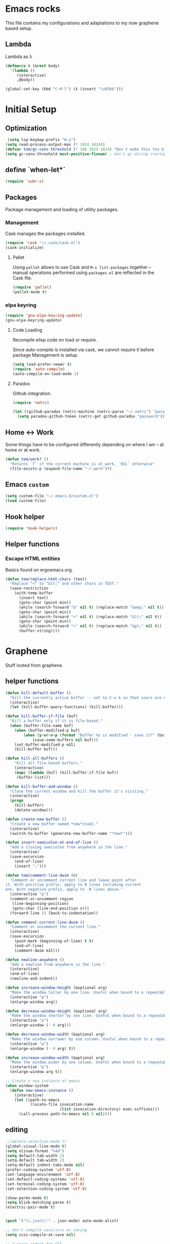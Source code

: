 * Emacs rocks

This file contains my configurations and adaptations to
my now graphene based setup.

** Lambda

Lambda as λ

#+BEGIN_SRC emacs-lisp
  (defmacro λ (&rest body)
    `(lambda ()
       (interactive)
       ,@body))

  (global-set-key (kbd "C-M-l") (λ (insert "\u03bb")))
#+END_SRC

* Initial Setup
** Optimization
   #+BEGIN_SRC emacs-lisp
      (setq lsp-keymap-prefix "H-y")
     (setq read-process-output-max (* 1024 1024))
     (defvar tom/gc-cons-threshold (* 100 1024 1024) "Don't make this too big")
     (setq gc-cons-threshold most-positive-fixnum) ; don't gc during startup
   #+END_SRC
** define `when-let*`
#+BEGIN_SRC emacs-lisp
(require 'subr-x)
#+END_SRC
** Packages

 Package management and loading of utility packages.

*** Management

 Cask manages the packages installed.

 #+BEGIN_SRC emacs-lisp
   (require 'cask "~/.cask/cask.el")
   (cask-initialize)
 #+END_SRC

**** Pallet

 Using =pallet= allows to use Cask and =M-x list-packages= together --
 manual operations performed using =packages.el= are reflected in the
 Cask file.

 #+BEGIN_SRC emacs-lisp
 (require 'pallet)
 (pallet-mode t)
 #+END_SRC

*** elpa keyring
 #+BEGIN_SRC emacs-lisp
   (require 'gnu-elpa-keyring-update)
   (gnu-elpa-keyring-update)
 #+END_SRC
**** Code Loading

 Recompile elisp code on load or require.

 Since auto-compile is installed via cask, we cannot require it before
 package Management is setup.

 #+BEGIN_SRC emacs-lisp
   (setq load-prefer-newer t)
   (require 'auto-compile)
   (auto-compile-on-load-mode 1)
 #+END_SRC

**** Paradox

 Github integration.

 #+BEGIN_SRC emacs-lisp
   (require 'netrc)

   (let ((github-paradox (netrc-machine (netrc-parse "~/.netrc") "paradox")))
     (setq paradox-github-token (netrc-get github-paradox "password")))
 #+END_SRC
** Home <-> Work

 Some things have to be configured differently depending on where I am -- at home or at work.

 #+BEGIN_SRC emacs-lisp
   (defun tom/work? ()
     "Returns `T` if the current machine is at work, `NIL` otherwise"
     (file-exists-p (expand-file-name "~/.work")))
 #+END_SRC

** Emacs =custom=

 #+BEGIN_SRC emacs-lisp
   (setq custom-file "~/.emacs.d/custom.el")
   (load custom-file)
 #+END_SRC

** Hook helper
#+BEGIN_SRC emacs-lisp
  (require 'hook-helpers)
#+END_SRC
** Helper functions
*** Escape HTML entities

 Basics found on ergoemacs.org.

 #+BEGIN_SRC emacs-lisp
   (defun tom/replace-html-chars (text)
     "Replace “<” to “&lt;” and other chars in TEXT."
     (save-restriction      
       (with-temp-buffer
         (insert text)
         (goto-char (point-min))
         (while (search-forward "&" nil t) (replace-match "&amp;" nil t))
         (goto-char (point-min))
         (while (search-forward "<" nil t) (replace-match "&lt;" nil t))
         (goto-char (point-min))
         (while (search-forward ">" nil t) (replace-match "&gt;" nil t))
         (buffer-string))))
 #+END_SRC

* Graphene

Stuff looted from graphene.
** helper functions
#+BEGIN_SRC emacs-lisp
  (defun kill-default-buffer ()
    "Kill the currently active buffer -- set to C-x k so that users are not asked which buffer they want to kill."
    (interactive)
    (let (kill-buffer-query-functions) (kill-buffer)))

  (defun kill-buffer-if-file (buf)
    "Kill a buffer only if it is file-based."
    (when (buffer-file-name buf)
      (when (buffer-modified-p buf)
          (when (y-or-n-p (format "Buffer %s is modified - save it?" (buffer-name buf)))
              (save-some-buffers nil buf)))
      (set-buffer-modified-p nil)
      (kill-buffer buf)))

  (defun kill-all-buffers ()
      "Kill all file-based buffers."
      (interactive)
      (mapc (lambda (buf) (kill-buffer-if-file buf))
       (buffer-list)))

  (defun kill-buffer-and-window ()
    "Close the current window and kill the buffer it's visiting."
    (interactive)
    (progn
      (kill-buffer)
      (delete-window)))

  (defun create-new-buffer ()
    "Create a new buffer named *new*[num]."
    (interactive)
    (switch-to-buffer (generate-new-buffer-name "*new*")))

  (defun insert-semicolon-at-end-of-line ()
    "Add a closing semicolon from anywhere in the line."
    (interactive)
    (save-excursion
      (end-of-line)
      (insert ";")))

  (defun tom/comment-line-dwim (n)
    "Comment or uncomment current line and leave point after
  it. With positive prefix, apply to N lines including current
  one. With negative prefix, apply to -N lines above."
    (interactive "p")
    (comment-or-uncomment-region
     (line-beginning-position)
     (goto-char (line-end-position n)))
    (forward-line 1) (back-to-indentation))

  (defun comment-current-line-dwim ()
    "Comment or uncomment the current line."
    (interactive)
    (save-excursion
      (push-mark (beginning-of-line) t t)
      (end-of-line)
      (comment-dwim nil)))

  (defun newline-anywhere ()
    "Add a newline from anywhere in the line."
    (interactive)
    (end-of-line)
    (newline-and-indent))

  (defun increase-window-height (&optional arg)
    "Make the window taller by one line. Useful when bound to a repeatable key combination."
    (interactive "p")
    (enlarge-window arg))

  (defun decrease-window-height (&optional arg)
    "Make the window shorter by one line. Useful when bound to a repeatable key combination."
    (interactive "p")
    (enlarge-window (- 0 arg)))

  (defun decrease-window-width (&optional arg)
    "Make the window narrower by one column. Useful when bound to a repeatable key combination."
    (interactive "p")
    (enlarge-window (- 0 arg) t))

  (defun increase-window-width (&optional arg)
    "Make the window wider by one column. Useful when bound to a repeatable key combination."
    (interactive "p")
    (enlarge-window arg t))

  ;; Create a new instance of emacs
  (when window-system
    (defun new-emacs-instance ()
      (interactive)
      (let ((path-to-emacs
             (locate-file invocation-name
                          (list invocation-directory) exec-suffixes)))
        (call-process path-to-emacs nil 0 nil))))

#+END_SRC
** editing

#+BEGIN_SRC emacs-lisp
  ;;(delete-selection-mode t)
  (global-visual-line-mode t)
  (setq nlinum-format "%4d")
  (setq default-tab-width 2)
  (setq-default tab-width 2)
  (setq-default indent-tabs-mode nil)
  (prefer-coding-system 'utf-8)
  (set-language-environment 'utf-8)
  (set-default-coding-systems 'utf-8)
  (set-terminal-coding-system 'utf-8)
  (set-selection-coding-system 'utf-8)

  (show-paren-mode t)
  (setq blink-matching-paren t)
  (electric-pair-mode t)


  (push '("\\.json\\'" . json-mode) auto-mode-alist)

  ;; don't compile sass/scss on saving
  (setq scss-compile-at-save nil)

  ;; 2-space indent for CSS
  (setq css-indent-offset 2)

  ;; Default Ruby filetypes
  (dolist (regex
           '("\\.watchr$" "\\.arb$" "\\.rake$" "\\.gemspec$" "\\.ru$" "Rakefile$" "Gemfile$" "Capfile$" "Guardfile$" "Rakefile$" "Cheffile$" "Vagrantfile$"))
    (add-to-list 'auto-mode-alist `(,regex . ruby-mode)))

  ;; Remap newline to newline-and-indent in ruby-mode
  (define-hook-helper ruby-mode ()
    (define-key (current-local-map) [remap newline] 'reindent-then-newline-and-indent))

#+END_SRC
** env
#+BEGIN_SRC emacs-lisp
  (require 'ivy)
  (require 'swiper)
  (require 'counsel)
  (require 'counsel-projectile)

  (global-set-key "\C-s" 'swiper)

  (ivy-mode 1)
  (setq ivy-use-virtual-buffers t)
  (setq enable-recursive-minibuffers t)
  (setq ivy-re-builders-alist '((swiper . ivy--regex-plus) (t . ivy--regex-fuzzy)))
  (global-set-key (kbd "C-c C-r") 'ivy-resume)
  (global-set-key (kbd "<f6>") 'ivy-resume)
  (all-the-icons-ivy-rich-mode 1)
  (ivy-rich-mode 1)
  (setq inhibit-startup-message t
        color-theme-is-global t
        uniquify-buffer-name-style 'forward
        backup-directory-alist `((".*" . ,temporary-file-directory))
        auto-save-file-name-transforms `((".*" ,temporary-file-directory t)))

  (global-set-key (kbd "M-x") 'counsel-M-x)
  (global-set-key (kbd "C-x C-f") 'counsel-find-file)
  (global-set-key (kbd "<F1> f") 'counsel-describe-function)
  (global-set-key (kbd "<F1> v") 'counsel-describe-variable)
  (global-set-key (kbd "<F1> l") 'counsel-find-library)
  (global-set-key (kbd "<F2> i") 'counsel-info-lookup-symbol)
  (global-set-key (kbd "<F2> u") 'counsel-unicode-char)
  (global-set-key (kbd "C-c g") 'counsel-git)
  (global-set-key (kbd "C-c j") 'counsel-git-grep)
  (global-set-key (kbd "C-c k") 'counsel-ag)
  (global-set-key (kbd "C-x l") 'counsel-locate)
  (global-set-key (kbd "C-S-o") 'counsel-rhythmbox)
  (define-key minibuffer-local-map (kbd "C-r") 'counsel-minibuffer-history)
  (define-key ivy-mode-map (kbd "C-x b") 'persp-switch-to-buffer)
  (fset 'yes-or-no-p 'y-or-n-p)

  (require 'uniquify)
  (setq uniquify-buffer-name-style 'forward)

  (global-auto-revert-mode t)

  (put 'autopair-newline 'disabled nil)
  (put 'upcase-region 'disabled nil)
  (put 'downcase-region 'disabled nil)
  (put 'narrow-to-region 'disabled nil)
  (require 'lv)

  (defun ivy-display-function-lv (text)
    (let ((lv-force-update t))
      (lv-message
       (if (string-match "\\`\n" text)
           (substring text 1)
         text))))
  (all-the-icons-ivy-setup)
#+END_SRC
** keys
#+BEGIN_SRC emacs-lisp

(global-set-key (kbd "C-x k")
                'kill-default-buffer)
(global-set-key (kbd "C-x C-k")
                'kill-buffer-and-window)
(global-set-key (kbd "C-c N")
                'new-emacs-instance)
(global-set-key (kbd "C-;")
                'insert-semicolon-at-end-of-line)
(global-set-key (kbd "C-<return>")
                'newline-anywhere)
(global-set-key (kbd "M-C-;")
                'tom/comment-line-dwim)
(global-set-key (kbd "C->")
                'increase-window-height)
(global-set-key (kbd "C-<")
                'decrease-window-height)
(global-set-key (kbd "C-,")
                'decrease-window-width)
(global-set-key (kbd "C-.")
                'increase-window-width)
(global-set-key (kbd "M-x")
                'smex)
(global-set-key (kbd "M-X")
                'smex-major-mode-commands)
(global-set-key (kbd "C-c s")
                'sr-speedbar-select-window)

#+END_SRC
** look
#+BEGIN_SRC emacs-lisp
  ;; Work around Emacs frame sizing bug when line-spacing
  ;; is non-zero, which impacts e.g. grizzl.
  (setq redisplay-dont-pause t)
#+END_SRC
* Global stuff
** Single frame execution
#+BEGIN_SRC emacs-lisp
  (require 'fullframe)
#+END_SRC



** Key bindings
   :PROPERTIES:
   :ID:       b186cad4-7355-4c52-a1a2-21f52a49aa5f
   :END:
 - Meta-Pause will delete the current frame
 - use f2 as tool-bar toggle (analog to f1 for menu-bar-mode)
#+BEGIN_SRC emacs-lisp
  (global-set-key (kbd "M-<pause>") 'delete-frame)
  (global-set-key (kbd "<f1>") 'menu-bar-mode)
  (global-set-key (kbd "<f2>") 'tool-bar-mode)
  (global-set-key (kbd "<f5>") 'flyspell-mode)
  (global-set-key (kbd "<f6>") 'flyspell-prog-mode)
  (global-set-key (kbd "<f9>") 'flymake-mode)
#+END_SRC

*** Window switching/handling
#+BEGIN_SRC emacs-lisp
  (global-set-key
   (kbd "H-o")
   (defhydra hydra-window (:color amaranth)
     "window"
     ("h" windmove-left)
     ("j" windmove-down)
     ("k" windmove-up)
     ("l" windmove-right)
     ("V" (lambda ()
            (interactive)
            (split-window-right)
            (windmove-right))
      "vert")
     ("X" (lambda ()
            (interactive)
            (split-window-below)
            (windmove-down))
      "horz")
     (">" enlarge-window-horizontally)
     ("<" shrink-window-horizontally)
     ("v" shrink-window)
     ("^" enlarge-window)
     ("t" transpose-frame "'")
     ("o" delete-other-windows "one" :color blue)
     ("a" ace-window "ace")
     ("s" ace-swap-window "swap")
     ("d" ace-delete-window "del")
     ("i" ace-maximize-window "ace-one" :color blue)
     ("b" ido-switch-buffer "buf")
     ("m" headlong-bookmark-jump "bmk")
     ("q" nil "cancel")))
#+END_SRC 
*** launcher map 

Launch seldom used emacs tools via C-x l <KEY>.

Inspired/copied from endless parentheses blog

#+BEGIN_SRC emacs-lisp
  (global-set-key
   (kbd "H-L")
   (defhydra hydra-launch (:color blue :timeout 3)
     "launch"
     ("c" calc "calc")
     ("g" git-timemachine "git timemachine")
     ("d" ediff-buffers "ediff")
     ("f" find-dired "find")
     ("r" tom/projectile-ranger)
     ("G" rgrep "grep")
     ("h" man "man")
     ("p" paradox-list-packages "packages")
     ("s" tom/vterm "shell")
     ("t" proced "proced")
     ))

#+END_SRC

*** hjkl-navigation
#+BEGIN_SRC emacs-lisp
  (global-set-key
   (kbd "H-V")
   (defhydra hydra-vim-navi (:color red)
     "navigate"
     ("h" backward-char "left")
     ("j" next-line "down")
     ("k" previous-line "up")
     ("l" forward-char "right")))
#+END_SRC
*** Toggle states

#+BEGIN_SRC emacs-lisp
  (global-set-key
   (kbd "H-t")
   (defhydra hydra-toggle (:color red :timeout 3)
     "toggle"
     ("c" column-number-mode "col-nums")
     ("d" toggle-debug-on-error "debug on error")
     ("f" auto-fill-mode "auto fill")
     ("l" display-line-numbers-mode "show line numbers")
     ("L" toggle-truncate-lines "truncate lines")
     ("g" golden-ratio-mode "1.61803")
     ("q" toggle-debug-on-quit "debug on quit")
     ("n" narrow-or-widen-dwim "narrow")
     ("b" tom/ob-confirm-toggle "babel confirmation")))

#+END_SRC

**** Narrowing

#+BEGIN_SRC emacs-lisp
  (setq narrow-to-defun-include-comments t)
  (defun narrow-or-widen-dwim (p)
    "If the buffer is narrowed, it widens. Otherwise, it narrows intelligently.
  Intelligently means: region, org-src-block, org-subtree, or defun,
  whichever applies first.
  Narrowing to org-src-block actually calls `org-edit-src-code'.

  With prefix P, don't widen, just narrow even if buffer is already
  narrowed."
    (interactive "P")
    (declare (interactive-only))
    (cond ((and (buffer-narrowed-p) (not p)) (widen))
          ((region-active-p)
           (narrow-to-region (region-beginning) (region-end)))
          ((derived-mode-p 'org-mode)
           ;; `org-edit-src-code' is not a real narrowing command.
           ;; Remove this first conditional if you don't want it.
           (cond ((org-in-src-block-p)
                  (org-edit-src-code)
                  (delete-other-windows))
                 ((org-at-block-p)
                  (org-narrow-to-block))
                 (t (org-narrow-to-subtree))))
          (t (narrow-to-defun))))
#+END_SRC

*** Rectangle
#+BEGIN_SRC emacs-lisp
  (defun tom/rec-ex-point-mark ()
    (interactive)
    (if rectangle-mark-mode
        (exchange-point-and-mark)
      (let ((mk (mark)))
        (rectangle-mark-mode 1)
        (goto-char mk))))

  (global-set-key
   (kbd "H-C-r")
   (defhydra hydra-rectangle (:color amaranth
                              :body-pre (rectangle-mark-mode 1)
                              :post (deactivate-mark))
     "
    ^_k_^     _d_elete    _s_tring
  _h_   _l_   _o_k        _y_ank
    ^_j_^     _n_ew-copy  _r_eset
  ^^^^        _e_xchange  _u_ndo
  ^^^^        ^ ^         _p_aste
  "
     ("h" backward-char nil)
     ("l" forward-char nil)
     ("k" previous-line nil)
     ("j" next-line nil)
     ("e" tom/rec-ex-point-mark nil)
     ("n" copy-rectangle-as-kill nil)
     ("d" delete-rectangle nil)
     ("r" (if (region-active-p)
              (deactivate-mark)
            (rectangle-mark-mode 1)) nil)
     ("y" yank-rectangle nil)
     ("u" undo nil)
     ("s" string-rectangle nil)
     ("p" kill-rectangle nil)
     ("o" nil nil)))
#+END_SRC
*** Code Folding
#+BEGIN_SRC emacs-lisp
  (global-set-key
   (kbd "H-C-f")
   (defhydra hydra-folding (:color red)
     "
      _o_pen node    _n_ext fold       toggle _f_orward  _s_how current only
      _c_lose node   _p_revious fold   toggle _a_ll
     "
     ("o" origami-open-node)
     ("c" origami-close-node)
     ("n" origami-next-fold)
     ("p" origami-previous-fold)
     ("f" origami-forward-toggle-node)
     ("a" origami-toggle-all-nodes)
     ("s" origami-show-only-node)))
#+END_SRC
** Undo as tree

#+BEGIN_SRC emacs-lisp
  (global-undo-tree-mode)
#+END_SRC
** yasnippet Setup

   A few variables to be used in snippets.
#+BEGIN_SRC emacs-lisp
  (setq fb-author "tregner")
#+END_SRC
#+BEGIN_SRC emacs-lisp
  (require 'yasnippet)
  (require 'warnings)
  (yas-reload-all)
  (add-to-list 'warning-suppress-types '(yasnippet backquote-change))
#+END_SRC
** Sticky window
#+BEGIN_SRC emacs-lisp
  (require 'popwin)
  (popwin-mode 1)
  ;; (pop popwin:special-display-config)
  (push '("*Flycheck error messages*" :height 0.1 :noselect t :position bottom) popwin:special-display-config)
  (push '("\*GEBEN<.*> output\*" :regexp t :position left :width 0.3 :stick t :dedicated t) popwin:special-display-config)
#+END_SRC
#+BEGIN_SRC emacs-lisp
  (defun tom/sticky-window (name)
    "Make the window NAME sticky."
    (let ((curr-win (car (get-buffer-window-list name))))
      (set-window-buffer curr-win (get-buffer name))
      (set-window-dedicated-p curr-win t)))
#+END_SRC

** perspectives
#+BEGIN_SRC emacs-lisp
  (defvar tom/workspaces-last-persp nil
    "A variable that contains the last accessed perspective")

  (defun tom/workspace-exists-p (name)
    "Returns t if NAME is the name of an existing workspace."
    (when (symbolp name)
      (setq name (symbol-name name)))
    (unless (stringp name)
      (error "Expected a string, got a %s" (type-of name)))
    (member name (persp-names-current-frame-fast-ordered)))

  (defun tom/workspace-switch-last ()
    "Switches to the last workspace"
    (interactive)
    (if (tom/workspace-exists-p tom/workspaces-last-persp)
        (persp-switch tom/workspaces-last-persp)
      (error "No previous workspace.")))

  (defun tom/workspace-switch-project ()
    (interactive)
    (ivy-read "Switch to Project Perspective: "
              (if (projectile-ensure-project (projectile-project-p))
                  (cons (projectile-default-project-name (projectile-project-root))
                        (projectile-relevant-known-projects))
                projectile-known-projects)
              :action (lambda (project)
                        (let ((-buff (current-buffer)))
                          (persp-switch "none")
                          (let ((projectile-completion-system 'ivy))
                            (projectile-switch-project-by-name project)
                            (persp-switch (file-name-nondirectory (directory-file-name project)))
                            (persp-remove-buffer -buff))))))

  (require 'persp-mode)
  (with-eval-after-load "persp-mode-projectile-bridge-autoloads"
    (add-hook 'persp-mode-projectile-bridge-mode-hook
              #'(lambda ()
                  (if persp-mode-projectile-bridge-mode
                      (persp-mode-projectile-bridge-find-perspectives-for-all-buffers)
                    (persp-mode-projectile-bridge-kill-perspectives))))
    (add-hook 'after-init-hook
              #'(lambda ()
                  (persp-mode-projectile-bridge-mode 1))
              t))
  (defmacro with-perspective (name &rest body)
    "Switch to the perspective given by NAME while evaluating BODY."
    (declare (indent 1))
    (let ((old (cl-gensym)))
      `(progn
         (let ((,old (when (get-current-persp) (persp-name (get-current-persp))))
               (last-persp-cache persp-last-persp-name))
           (unwind-protect
               (progn
                 (persp-switch ,name)
                 ,@body)
             (when ,old (persp-switch ,old)))
           (setq persp-last-persp-name last-persp-cache)))))
  (setq wg-morph-on nil
        persp-autokill-buffer-on-remove 'kill
        persp-nil-name "nil"
        persp-nil-hidden t
        persp-auto-save-fname "autosave"
        persp-auto-resume-time 1
        persp-auto-save-opt 1
        persp-save-dir (concat tom/--emacs-dir "/workspaces/"))

  (defun tom/workspaces*track-last-persp (switch-fun &rest args)
    (let ((before-persp (safe-persp-name (get-current-persp)))
          (after-persp (apply switch-fun args)))
      (when (not (string= before-persp after-persp))
        (setq tom/workspaces-last-persp before-persp))))

  (advice-add #'persp-switch :around #'tom/workspaces*track-last-persp)

  (global-set-key (kbd "H-P")
                  (defhydra hydra-persp (:color red :timeout 3)
                    "Perspective"
                    ("d" tom/workspace-switch-project "Switch dired")
                    ("s" (call-interactively 'persp-switch) "Switch/Create")
                    ("m" (call-interactively 'persp-set-buffer) "Move buffer")
                    ("n" persp-next "Next Perspective")
                    ("p" persp-prev "Previous Perspective")
                    ("i" projectile-invalidate-cache "Invalidate file cache")
                    ("q" nil "Quit")))



#+END_SRC
** Tramp Setup
#+BEGIN_SRC emacs-lisp
  (setq tramp-shell-prompt-pattern "\\(?:^\\| \\)[^]#$%>❯\n]*#?[]#$%>❯] *\\(\\[[0-9;]*[a-zA-Z] *\\)*")
#+END_SRC
* GPG setup

GPG is handled almost transparently in emacs nowadays; this setup
helps for remote sessions.

<wgreenhouse> tomterl: this assumes emacsclient/emacs --daemon are      [15:35]
    invoked from a shell that is properly setting GPG_AGENT_INFO
    already
<wgreenhouse> but according to documentation, GPG_TTY needs to be
    adjusted for each terminal
> wgreenhouse: thanks -- should be the case, I'll make a note
<taylanub> "arc4random_uniform(9000) + 1000" should give me a good      [15:36]
    4-digit random number, right ?
<wgreenhouse> tomterl: also, I really don't like it because it will     [15:38]
    screw up DISPLAY for any jobs started from the gui emacsclient
    when I am back at that machine
> wgreenhouse: Yepp - we see, when I have the time to tackle gpg,       [15:39]
    maybe I find a cleaner solution
<baboon`> how can I call several functions over a single selection
    without re-selecting between each


(defun tom/kludge-gpg-agent (frame)
  (unless (display-graphic-p)
    (setenv "DISPLAY" nil)
    (setenv "GPG_TTY" (terminal-name frame))))

(add-hook 'after-make-frame-functions 'wg/kludge-gpg-agent)

* Emacs shell

** `vterm`
  #+BEGIN_SRC emacs-lisp
    (defun tom/vterm ()
      "Run projectile-run-vterm in a dedicated frame."
      (interactive)
      (unless
          (and tom/shellframe (framep tom/shellframe) (frame-live-p tom/shellframe))
        (setq tom/shellframe (make-frame)))
      
      (if (projectile-project-p) 
          (let* ((proj (projectile-ensure-project (projectile-project-p)))
                 (projectile-switch-project-action #'(lambda () t)))
            (select-frame tom/shellframe)
            (raise-frame)
            (projectile-with-default-dir proj
              (projectile-run-vterm)))
        (projectile-run-vterm)))

    (define-hook-helper vterm-mode ()
      :name vterm_hide_modeline
      (setq mode-line-format nil)
      (setq header-line-format nil))
    (define-hook-helper vterm-mode ()
      :name vterm_ctrl_y
      (local-set-key (kbd "C-y") 'vterm--self-insert)
      (local-set-key (kbd "TAB") 'vterm--self-insert))
  #+END_SRC

** `eshell`
I use =vim= and =htop=, so let's add those to =eshell-visual-commands=. 

#+BEGIN_SRC emacs-lisp
  (require 'eshell)
  (require 'em-term)
  (require 'em-smart)
  (setq eshell-where-to-jump 'begin)
  (setq eshell-review-quick-commands nil)
  (setq eshell-smart-space-goes-to-end t)

  (add-to-list 'eshell-visual-commands "htop")
  (add-to-list 'eshell-visual-commands "vim")
  (add-hook 'eshell-mode-hook 'eshell-smart-initialize)
  (setq eshell-prompt-regexp "^[^#$]*[#$] ")
  (defvar tom/shellframe nil)
  (add-to-list 'frame-inherited-parameters 'alpha)
  (define-hook-helper eshell-mode ()
    :name eshell_hide_modeline
    (setq mode-line-format nil))
  
  (defun tom/eshell ()
    "Start or switch to an eshell specific to the current
        projectile project, or the global '*eshell*' if not in a
        project"
    (interactive)
    (let ((pers (get-current-persp))
          (proj (if (projectile-project-p) (projectile-project-root))))
      (unless
          (and tom/shellframe (framep tom/shellframe) (frame-live-p tom/shellframe))
        (setq tom/shellframe (make-frame)))
      (select-frame tom/shellframe)
      (raise-frame)
      (if proj
          (let* ((-project (projectile-default-project-name proj))
                 (eshell-buffer-name (concat "* " -project " eshell *")))
            (if pers (persp-switch (persp-name pers)))
            (cd proj)
            (if (buffer-live-p (get-buffer eshell-buffer-name))
                (switch-to-buffer eshell-buffer-name)
              (eshell)))
        (eshell))))

  (defun tom/short-path (p-lst &optional len)
    (let ((len (or len 3))
          (path (if (listp p-lst) p-lst (split-string p-lst "/"))))
      (if (> (length path) len)
          (concat
           (mapconcat (lambda (elm) (if (zerop (length elm)) ""
                                      (substring elm 0 1)))
                      (butlast path len)
                      "/")
           "/"
           (mapconcat (lambda (elm) elm)
                      (last path len)
                      "/"))
        (mapconcat (lambda (elm) elm)
                   path
                   "/"))))

#+END_SRC

** ~eshell~ prompt
#+BEGIN_SRC emacs-lisp
  (defun eshell/ef (fname-regexp &rest dir) (ef fname-regexp default-directory))

  ;;; ---- path manipulation

  (defun pwd-repl-home (pwd)
    (interactive)
    (let* ((home (expand-file-name (getenv "HOME")))
           (home-len (length home)))
      (if (and
           (>= (length pwd) home-len)
           (equal home (substring pwd 0 home-len)))
          (concat "~" (substring pwd home-len))
        pwd)))

  (defun curr-dir-git-branch-string (pwd)
    "Returns current git branch as a string, or the empty string if
  PWD is not in a git repo (or the git command is not found)."
    (interactive)
    (when (and (eshell-search-path "git")
               (locate-dominating-file pwd ".git"))
      (let ((git-output (shell-command-to-string (concat "cd " pwd " && git branch | grep '\\*' | sed -e 's/^\\* //'"))))
        (propertize (concat "["
                (if (> (length git-output) 0)
                    (substring git-output 0 -1)
                  "(no branch)")
                "]") 'face `(:foreground "darkgreen"))
        )))

  (setq eshell-prompt-function
        (lambda ()
          (concat
           (propertize
            (tom/short-path (pwd-repl-home (eshell/pwd)))
            'face `(:foreground "darkorange"))
           (or (curr-dir-git-branch-string (eshell/pwd)))
           (propertize "$ " 'face 'default))))

  (setq eshell-highlight-prompt nil)
#+END_SRC
* Completion

I use ~company-mode~ as completion system. For most languages I use
the newer GNU global -- with pygmentize backend -- to provide tags for
code traversal and (additional) completion.

** Configure ~company-mode~

   Use ~company-mode~ globally.

   I live in a case sensitive world, so don't alter the case of
   completions, but provide completions without regard for the case fo
   the stuff I entered.

   #+BEGIN_SRC emacs-lisp
     ;(global-auto-complete-mode -1)
     (require 'company)
     (add-hook 'after-init-hook 'global-company-mode)
     (setq company-dabbrev-downcase nil
           company-dabbrev-ignore-case t)
     (eval-after-load 'company
       '(define-key company-active-map (kbd "C-c h") #'company-quickhelp-manual-begin))
   #+END_SRC

*** Key bindings

Fasten seat belts, we enter hyper space...

#+BEGIN_SRC emacs-lisp
  (global-set-key (kbd "H-SPC") 'company-complete)
#+END_SRC

** company-box
#+BEGIN_SRC emacs-lisp
  (require 'company-box)
  (add-hook 'company-mode-hook 'company-box-mode)
#+END_SRC

** GNU global

#+BEGIN_SRC emacs-lisp
(defun gtags-root-dir ()
    "Returns GTAGS root directory or nil if doesn't exist."
    (with-temp-buffer
      (if (zerop (call-process "global" nil t nil "-pr"))
          (buffer-substring (point-min) (1- (point-max)))
        nil)))

(defun gtags-update ()
    "Make GTAGS incremental update"
    (call-process "global" nil nil nil "-u"))

(defun gtags-root-dir ()
    "Returns GTAGS root directory or nil if doesn't exist."
    (with-temp-buffer
      (if (zerop (call-process "global" nil t nil "-pr"))
          (buffer-substring (point-min) (1- (point-max)))
        nil)))

(defun gtags-update-single(filename)  
      "Update Gtags database for changes in a single file"
      (interactive)
      (start-process "update-gtags" "update-gtags" "bash" "-c" (concat "cd " (gtags-root-dir) " ; gtags --single-update " filename )))

(defun gtags-update-current-file()
      (interactive)
      (defvar filename)
      (setq filename (replace-regexp-in-string (gtags-root-dir) "." (buffer-file-name (current-buffer))))
      (gtags-update-single filename)
      (message "Gtags updated for %s" filename))

(defun gtags-update-hook()
      "Update GTAGS file incrementally upon saving a file"
      (when (and (boundp 'ggtags-mode) ggtags-mode)
        (when (gtags-root-dir)
          (gtags-update-current-file))))

(add-hook 'after-save-hook 'gtags-update-hook)
#+END_SRC

* Projects

I use ~projectile~ to manage my projects.

#+BEGIN_SRC emacs-lisp
(require 'projectile)
(projectile-global-mode)
(define-key projectile-mode-map (kbd "C-c p") 'projectile-command-map)
#+END_SRC

Use projectile automatically.

#+BEGIN_SRC emacs-lisp
  (define-hook-helper prog-mode ()
    :name projectile
    (progn (require 'dash)(projectile-mode 1)))
#+END_SRC 

Ignore .git, and especially those in base/includes which are always to
be treated as part of the project by projectile.

Marking the root of a project are only 

- ~RoboFile.php~ for php-projects
- ~manifest.json~ for node/foxx applications (javascript)
- ~.projectile~ as manually added mark for other project types

#+BEGIN_SRC emacs-lisp
    (require 'projectile)
    (defun tom/projectile-ranger ()
      "Open `ranger' at the root of the project."
      (interactive)
      (golden-ratio-mode -1)
      (ranger (projectile-project-root)))
    (add-to-list 'projectile-globally-ignored-directories ".git")
    (add-to-list 'projectile-globally-ignored-directories "base/.git")
    (add-to-list 'projectile-globally-ignored-directories "includes/.git")
    (add-to-list 'projectile-globally-ignored-directories ".cask")
    (add-to-list 'projectile-project-root-files "RoboFile.php")
    (add-to-list 'projectile-project-root-files "manifest.json")
    (add-to-list 'projectile-project-root-files ".projectile")
    (setq projectile-project-root-files-functions '(projectile-root-top-down))

    (setq projectile-find-dir-includes-top-level t)
    (setq projectile-indexing-method 'native)
    (setq projectile-enable-caching t)

#+END_SRC
** Perspectives
#+BEGIN_SRC emacs-lisp
(when (not (fboundp 'make-variable-frame-local))
  (defun make-variable-frame-local (variable) variable))
(persp-mode)
#+END_SRC
** Keys
#+BEGIN_SRC emacs-lisp
  (global-set-key (kbd "H-p") 'projectile-commander)

#+END_SRC

** Completion

Use ivy/counsel for Completion
#+BEGIN_SRC emacs-lisp
(counsel-projectile-mode 1)
(setq projectile-completion-system 'ivy)
#+END_SRC
** keep project todos in org-mode file(s)
#+BEGIN_SRC emacs-lisp
  (require 'org-projectile)
  (setq org-projectile-projects-file
        (concat tom/--emacs-dir "/projects_todos.org"))
  (add-to-list 'org-capture-templates
               (org-projectile-project-todo-entry
                :capture-character "t"))
              
  (setq org-agenda-files (append org-agenda-files (org-projectile-todo-files)))
  (global-set-key (kbd "C-c o") 'org-capture)
  (global-set-key (kbd "C-c n p") 'org-projectile-project-todo-completing-read)
#+END_SRC

* Appearance
** Font
-> ==
   #+BEGIN_SRC emacs-lisp
     (require 'unicode-fonts)
     (unicode-fonts-setup)
       (defvar tom/default-font "Fira Code Medium-11"
         "The font to use under normal circumstances")
       (unless (tom/work?)
         (setq tom/default-font "Courier Prime Code-12"))
       (defvar tom/fallback-font "-Free-Symbola-normal-normal-semicondensed-*-12-*-*-*-*-0-iso10646-1"
         "Font to use, if the default font misses a glyph.")
       (require 'composite)
       (defvar composition-ligature-table (make-char-table nil))
       (define-hook-helper prog-mode ()
         :name pm-ligatures
         (progn (setq-local composition-function-table composition-ligature-table)
     (let ((alist '((33 . ".\\(?:\\(?:==\\|!!\\)\\|[!=]\\)")
                    (35 . ".\\(?:###\\|##\\|_(\\|[#(?[_{]\\)")
                    (36 . ".\\(?:>\\)")
                    (37 . ".\\(?:\\(?:%%\\)\\|%\\)")
                    (38 . ".\\(?:\\(?:&&\\)\\|&\\)")
                    (42 . ".\\(?:\\(?:\\*\\*/\\)\\|\\(?:\\*[*/]\\)\\|[*/>]\\)")
                    (43 . ".\\(?:\\(?:\\+\\+\\)\\|[+>]\\)")
                    (45 . ".\\(?:\\(?:-[>-]\\|<<\\|>>\\)\\|[<>}~-]\\)")
                    (46 . ".\\(?:\\(?:\\.[.<]\\)\\|[.=-]\\)")
                    (47 . ".\\(?:\\(?:\\*\\*\\|//\\|==\\)\\|[*/=>]\\)")
                    (48 . ".\\(?:x[a-zA-Z]\\)")
                    (58 . ".\\(?:::\\|[:=]\\)")
                    (59 . ".\\(?:;;\\|;\\)")
                    (60 . ".\\(?:\\(?:!--\\)\\|\\(?:~~\\|->\\|\\$>\\|\\*>\\|\\+>\\|--\\|<[<=-]\\|=[<=>]\\||>\\)\\|[*$+~/<=>|-]\\)")
                    (61 . ".\\(?:\\(?:/=\\|:=\\|<<\\|=[=>]\\|>>\\)\\|[<=>~]\\)")
                    (62 . ".\\(?:\\(?:=>\\|>[=>-]\\)\\|[=>-]\\)")
                    (63 . ".\\(?:\\(\\?\\?\\)\\|[:=?]\\)")
                    (91 . ".\\(?:]\\)")
                    (92 . ".\\(?:\\(?:\\\\\\\\\\)\\|\\\\\\)")
                    (94 . ".\\(?:=\\)")
                    (119 . ".\\(?:ww\\)")
                    (123 . ".\\(?:-\\)")
                    (124 . ".\\(?:\\(?:|[=|]\\)\\|[=>|]\\)")
                    (126 . ".\\(?:~>\\|~~\\|[>=@~-]\\)")
                    )
                  ))
       (dolist (char-regexp alist)
         (set-char-table-range composition-function-table (car char-regexp)
                               `([,(cdr char-regexp) 0 font-shape-gstring]))))
                    ))
       (setq default-frame-alist `((font . ,tom/default-font)))

       ;; (require 'all-the-icons)
       ;; (require 'all-the-icons-ivy)
     ;(set-fontset-font t 'unicode (font-spec :family "all-the-icons") nil 'append)
     ;(set-fontset-font t 'unicode (font-spec :family "file-icons") nil 'append)
     ;(set-fontset-font t 'unicode (font-spec :family "Material Icons") nil 'append)
     ;(set-fontset-font t 'unicode (font-spec :family "github-octicons") nil 'append)
     ;(set-fontset-font t 'unicode (font-spec :family "FontAwesome") nil 'append)
     ;(set-fontset-font t 'unicode (font-spec :family "Weather Icons") nil 'append)
#+END_SRC 

*** icons-in-terminal integration
#+BEGIN_SRC emacs-lisp
  (add-to-list 'load-path "~/.local/share/icons-in-terminal/")
  (require 'icons-in-terminal)
#+END_SRC

** Fontlock et.al.
   :PROPERTIES:
   :ID:       7edcd500-dcee-4484-9f44-9a65a3f29c71
   :END:

#+BEGIN_SRC emacs-lisp
  (global-font-lock-mode 1)
  (global-hl-line-mode -1)
  (line-number-mode 1)
  (column-number-mode 1)
  (setq mouse-buffer-menu-mode-mult 1)
  (setq ranger-show-literal nil)
#+END_SRC

** Scrollbar
   :PROPERTIES:
   :ID:       88e6ec5b-6aa6-4e18-b25e-7b2756d0918f
   :END:

#+BEGIN_SRC emacs-lisp
  (when (fboundp 'scroll-bar-mode)
    (scroll-bar-mode -1))
#+END_SRC

** Menu and Toolbar

#+BEGIN_SRC emacs-lisp
  (when (fboundp tool-bar-mode)
    (tool-bar-mode -1))
  (when (fboundp menu-bar-mode)
    (menu-bar-mode -1))
#+END_SRC

** Color Theme
   :PROPERTIES:
   :ID:       eb979d64-dc35-4bdd-879c-9a73408096f2
   :END:
   #+BEGIN_SRC emacs-lisp
     (add-to-list 'custom-theme-load-path "~/.emacs.d/site/themes/")
     (load-file "~/.emacs.d/site/elegance.el")
     (load-theme 'doom-dark+ t)
   #+END_SRC

*** Adapt company-mode
    #+BEGIN_SRC emacs-lisp
      (require 'color)

  (let ((bg (face-attribute 'default :background))
        (fg (face-attribute 'default :foreground)))
    (custom-set-faces
     `(company-tooltip ((t (:inherit default :background ,(color-lighten-name bg 20)))))
     `(company-scrollbar-bg ((t (:background ,(color-lighten-name bg 12)))))
     `(company-scrollbar-fg ((t (:background ,(color-lighten-name bg 2)))))
     `(company-tooltip-selection ((t (:inherit default :foreground ,(color-lighten-name bg 12) :background ,(color-lighten-name fg 20)))))
     `(company-tooltip-common ((t (:inherit default :background ,(color-lighten-name bg 12) :foreground ,(color-lighten-name fg 20)))))))
    #+END_SRC
** TreeView

*** Show nice(?) icons

#+BEGIN_SRC emacs-lisp
(setq tree-widget-image-enable 1)
#+END_SRC

** Colors on terminals

#+BEGIN_SRC emacs-lisp
(require 'color-theme-approximate)
#+END_SRC

** Highlight uncommited changes
Show uncomitted changes in the fringe.
#+BEGIN_SRC emacs-lisp
  (require 'diff-hl)
  (global-diff-hl-mode)
  (add-hook 'magit-post-refresh-hook 'diff-hl-magit-post-refresh)
#+END_SRC
** Whitespace visualization

I find it unnecessary to mark normal spaces, but to visualize tab
characters and newlines is a possible lifesaver.

# +BEGIN_SRC emacs-lisp
  (setq whitespace-display-mappings
        '(
          (newline-mark 10 [8629 10])
          (tab-mark 9 [8677 9] [92 9])
          ))

  (setq whitespace-style '(face tabs newline tab-mark newline-mark))
  (add-hook 'prog-mode-hook 'whitespace-mode)
  (add-hook 'text-mode-hook 'whitespace-mode)
# +END_SRC

** Hide the mode line

This is interesting for presentations (e.g.).

#+BEGIN_SRC emacs-lisp
(defvar-local hidden-mode-line-mode nil)
(defvar-local hide-mode-line nil)

(define-minor-mode hidden-mode-line-mode
  "Minor mode to hide the mode-line in the current buffer."
  :init-value nil
  :global nil
  :variable hidden-mode-line-mode
  :group 'editing-basics
  (if hidden-mode-line-mode
      (setq hide-mode-line mode-line-format
            mode-line-format nil)
    (setq mode-line-format hide-mode-line
          hide-mode-line nil))
  (force-mode-line-update)
  ;; Apparently force-mode-line-update is not always enough to
  ;; redisplay the mode-line
  (redraw-display)
  (when (and (called-interactively-p 'interactive)
             hidden-mode-line-mode)
    (run-with-idle-timer
     0 nil 'message
     (concat "Hidden Mode Line Mode enabled.  "
             "Use M-x hidden-mode-line-mode to make the mode-line appear."))))
#+END_SRC

** Minimap

This is a birds eye view of the current buffer.

#+BEGIN_SRC emacs-lisp
  (global-set-key (kbd "H-M") 'minimap-mode)
  
#+END_SRC

** Fringe
#+BEGIN_SRC emacs-lisp
(fringe-mode (cons 10  8))
#+END_SRC

** Frametitle
#+BEGIN_SRC emacs-lisp
  (setq frame-title-format
        '(""
          (:eval
           (let ((project-name (projectile-project-name)))
             (if (not (string= "-" project-name))
                 project-name
               invocation-name)))
          ""
          (:eval
           (if (buffer-file-name)
               (concat ": " (tom/short-path (abbreviate-file-name (buffer-file-name)) 1))
             ": %b"))))

  (define-hook-helper focus-out ()
    (set-frame-parameter (selected-frame)
                         'title (let ((project-name (projectile-project-name)))
                                  (if (not (string= "-" project-name))
                                      project-name
                                    invocation-name))))
  (define-hook-helper focus-in ()
    (set-frame-parameter (selected-frame)
                         'title nil))
#+END_SRC
** Dashboard

#+BEGIN_SRC emacs-lisp
  (setq dashboard-set-heading-icons t)
  (setq dashboard-set-file-icons t)
  (setq dashboard-set-navigator t)
  (setq dashboard-items '((projects . 10)(bookmarks . 10)))
  (dashboard-setup-startup-hook)
  #+END_SRC

** coloured parenthesis
#+BEGIN_SRC emacs-lisp
  (require 'rainbow-delimiters)
  (define-hook-helper prog-mode ()
    :name rainbow
    (rainbow-delimiters-mode 1))
#+END_SRC
** shorten mode names
#+BEGIN_SRC emacs-lisp
  (setq
   cyphejor-rules
   '(:upcase
     ("bookmark"    "→")
     ("buffer"      "β")
     ("diff"        "Δ")
     ("dired"       "δ")
     ("emacs"       "ε")
     ("fundamental" "Ⓕ")
     ("inferior"    "i" :prefix)
     ("interaction" "i" :prefix)
     ("interactive" "i" :prefix)
     ("lisp"        "λ" :postfix)
     ("menu"        "▤" :postfix)
     ("mode"        "")
     ("package"     "↓")
     ("python"      "π")
     ("php"         "Ψ")
     ("shell"       "sh" :postfix)
     ("text"        "ξ")
     ("wdired"      "↯δ")))
  (cyphejor-mode 1)
#+END_SRC
** modeline
#+BEGIN_SRC emacs-lisp
  (doom-modeline-mode 1)
#+END_SRC
** Cursor
Allways find the cursor.
#+BEGIN_SRC emacs-lisp
  (require 'beacon)
  (beacon-mode 1)
#+END_SRC
** Alert notifications
#+BEGIN_SRC emacs-lisp
  (require 'alert)
  (setq alert-default-style 'libnotify)
#+END_SRC
** Indentation highlight
#+BEGIN_SRC emacs-lisp
  (define-hook-helper prog-mode ()
    :name indent-guide
    (indent-guide-mode t))
#+END_SRC
* org-mode
** Variables
   :PROPERTIES:
   :ID:       d2eb3552-1033-4e26-ad19-f4fb5b92e551
   :END:

*** Basis / Agenda

#+BEGIN_SRC emacs-lisp
  (setq
   org-directory "~/ownCloud/org-mode"
   org-return-follows-link t
   org-src-fontify-natively t
   org-tags-exclude-from-inheritance '("PROJECT")
   org-list-allow-alphabetical nil
   org-agenda-include-inactive-timestamps t
   org-todo-keywords '((sequence "TODO(t)" "ACTIVE(a)" "PAUSED(p)" "BLOCKED(b)" "DELEGATED(D)" "WAITING(w)" "|" "CANCELED(c)" "DONE(d)"))
   org-todo-keyword-faces '(
                            ("TODO" . org-warning)
                            ("ACTIVE" . "yellow")
                            ("PAUSED" . "goldenrod")
                            ("BLOCKED" . "red")
                            ("CANCELED" . "dimgray")
                            ("DELEGATED" . "purple")
                            ("WAITING" . "salmon")
                            ("DONE" . "darkgreen")))
#+END_SRC

#+BEGIN_SRC emacs-lisp
  (if (tom/work?)
      (setq org-agenda-files nil
            org-agenda-file-regexp "^\[0-9\]+")
    (setq org-agenda-files (quote ("~/ownCloud/org-mode/todos.org"
                                   "~/ownCloud/org-mode/joocom.org"))))
#+END_SRC
*** owncloud
Use ~org-cladav~ to integrate with an owncloud calendar.

x#+BEGIN_SRC emacs-lisp
  (defvar tom/--org-caldav-dir (expand-file-name "org-caldav" tom/--src-base))
  (add-to-list 'load-path tom/--org-caldav-dir)
  (require 'org-caldav)

  (defvar tom/--owncloud-base "https://muehlenweg.dyndns-home.com/owncloud/remote.php/")
  (setq
   org-caldav-url  (concat tom/--owncloud-base "caldav/calendars/tom")
   org-caldav-calendar-id "orgmode"
   org-caldav-inbox "~/ownCloud/org-mode/incoming.org"
   org-caldav-files (quote ("~/ownCloud/org-mode/todos.org"  "~/ownCloud/org-mode/joocom.org"))
   org-icalendar-timezone "Europe/Berlin")

x#+END_SRC

*** mobileorg for android

#+BEGIN_SRC emacs-lisp
  (setq
   org-mobile-directory (expand-file-name "~/ownCloud/org-mode")
   org-mobile-files (quote (org-agenda-files))
   org-mobile-inbox-for-pull (expand-file-name "~/ownCloud/org-mode/mobileorg.org"))
#+END_SRC

*** Refile

#+BEGIN_SRC emacs-lisp
(setq
    org-refile-targets (quote ((nil :maxlevel . 9)
                               (org-agenda-files :maxlevel . 9)))
    )
#+END_SRC

*** babel

Set the converter paths before loading the languages, some packages
need them at load time.

The =ditaa.jar= location;

#+BEGIN_SRC emacs-lisp
  (setq org-ditaa-jar-path  (concat tom/--emacs-dir "/site/ditaa.jar"))
#+END_SRC

The =plantuml.jar= location

#+BEGIN_SRC emacs-lisp
  (require 'plantuml-mode)
  (setq org-plantuml-jar-path (concat tom/--emacs-dir "/site/plantuml.jar"))
#+END_SRC

The ~mermaid.cli~ location
#+BEGIN_SRC emacs-lisp
  (setq ob-mermaid-cli-path (concat  (expand-file-name "~") "/bin/mmdc"))
#+END_SRC
I really like org-babel to use zsh

#+BEGIN_SRC emacs-lisp
  (setq org-babel-sh-command "zsh")
#+END_SRC


The languages I like to use.

#+BEGIN_SRC emacs-lisp 
  (org-babel-do-load-languages
   'org-babel-load-languages 
   '((emacs-lisp . t)  (shell . t)
     (ditaa . t) (sass . t)
     (lisp . t) (gnuplot . t)
     (http . t) (plantuml .t)
     (sql-mode .t) (mermaid . t)))
#+END_SRC 

Don't confirm evaluation.
#+BEGIN_SRC emacs-lisp
  (defun tom/ob-confirm-toggle ()
    "Turn confirmation for babel code block evaluation on/off."
    (interactive)
    (setq org-confirm-babel-evaluate (not org-confirm-babel-evaluate)))
  (global-set-key (kbd "C-c c") 'tom/ob-confirm-toggle)
#+END_SRC

Use inheritance for properties, needed for e.g. my zshorg project.
#+BEGIN_SRC emacs-lisp
  (setq org-use-property-inheritance t)
#+END_SRC

Execute code-blocks on publishing
#+BEGIN_SRC emacs-lisp
  (setq org-export-babel-evaluate t)
#+END_SRC
** Tangle hook

Remove code references in code prior to tangling; that way I can use
them anywhere in the code and get nice links/references in the weaved
document, but don't have to hide them in code comments. 

I always use the form ~(ref:label)~ for code references.

#+BEGIN_SRC emacs-lisp
  (defun tr/remove-code-labels ()
    "remove (ref:.*) from all lines"
    (goto-char (point-min))
    (let* (
           (lbl-re "[ \t]*(ref:[a-zA-Z0-9_-]*)"
                   ))
      (while (re-search-forward lbl-re nil t)
        (replace-match "")
        )))
  
  ;(add-hook 'org-babel-tangle-body-hook
  ;          (λ () (tr/remove-code-labels)))
  
#+END_SRC 

** agenda views
   :PROPERTIES:
   :ID:       ebf5af82-57f0-490c-9496-f118640b25e5
   :END:

#+BEGIN_SRC emacs-lisp
  (setq org-agenda-custom-commands
  '(

  ("P" "Projects"
  ((tags "PROJECT")))

  ("H" "Office and Home Lists"
       ((agenda)
            (tags-todo "OFFICE")
            (tags-todo "HOME")
            (tags-todo "COMPUTER")
            (tags-todo "DVD")
            (tags-todo "READING")))
  ("O" "Office and Home Lists"
       ((agenda)
            (tags-todo "OFFICE")
            ))

  ("D" "Daily Action List"
       (
            (agenda "" ((org-agenda-ndays 1)
                        (org-agenda-sorting-strategy
                         (quote ((agenda time-up priority-down tag-up)
       )))
                        (org-deadline-warning-days 0)
                        ))))
  )
  )
#+END_SRC

** org2blog

Currently not functioning correctly.

#+BEGIN_SRC emacs-lisp
  (require 'netrc)
  (setq blog (netrc-machine (netrc-parse "~/.netrc") "joocomblog" t))
  (setq org2blog/wp-blog-alist '(("joocom"
                                  :url "http://www.joocom.de/blog/xmlrpc.php"
                                  :username (netrc-get blog "login")
                                  :password (netrc-get blog "password")
                                          ; :default-title "Toms Discovery: "
                                          ; :default-categories ("Geeks!", "Software Entwicklung", "Systemadministration")
                                          ; :tags-as-categories nil
                                  )
                                 ))

#+END_SRC 

** minted

Settings to set code in latex documents with syntax highlighting.

#+BEGIN_SRC emacs-lisp
  (setq org-latex-listings 'minted)
  (setq org-latex-packages-alist '(("" "minted")))
  (setq org-latex-custom-lang-environments
        '(
          (emacs-lisp "common-lispcode")
          (lisp "common-lispcode")
          (R "rcode")))
  (setq org-latex-minted-options
        '(("frame" "lines")
          ("fontsize" "\\scriptsize")
          ))
  (setq org-latex-pdf-process
        '("pdflatex -shell-escape -interaction nonstopmode  -output-directory %o %f"
          "pdflatex -shell-escape -interaction nonstopmode  -output-directory %o %f"
          "pdflatex -shell-escape -interaction nonstopmode  -output-directory %o %f"))
#+END_SRC

** Highlight inline code blocks
#+BEGIN_SRC emacs-lisp
  (font-lock-add-keywords
   'org-mode
   '(("\\(src_\\)\\([^[{]+\\)\\(\\[:.*\\]\\){\\([^}]*\\)}"
      (1 '(:foreground "black" :weight 'normal :height 10)) ; src_ part
      (2 '(:foreground "cyan" :weight 'bold :height 75 :underline "red")) ; "lang" part.
      (3 '(:foreground "#555555" :height 70)) ; [:header arguments] part.
      (4 'org-code) ; "code..." part.
      )))
#+END_SRC
** =org-macs= 
Why the hell do I do this?
#+BEGIN_SRC emacs-lisp
(require 'org-macs)
#+END_SRC
** Notes
#+BEGIN_SRC emacs-lisp
  (require 'org-popnote)
  (setq org-popnote-file (concat tom/--emacs-dir "/notes.org"))
  (require 'yequake)
  (setq yequake-frames
        (list (cons "org-popnote"
                    (list (cons 'buffer-fns '(org-popnote))
                          (cons 'width 0.25)
                          (cons 'height 0.5)))))
#+END_SRC
** Journal
#+BEGIN_SRC emacs-lisp
  (if (not (tom/work?))
      (setq org-journal-dir (expand-file-name "~/ownCloud/org-mode/journal/"))
    (setq org-journal-dir (expand-file-name "~/Documents/journal/")))
#+END_SRC
** tomsdiner.org
#+BEGIN_SRC emacs-lisp
  ;;  (require 'org-publish)
  (if (not (tom/work?))
      (let* ((tdo (netrc-machine (netrc-parse "~/.netrc") "tdo"))
             (remote-dir (concat (netrc-get tdo "login") (netrc-get tdo "account")))
             (remote-static-dir (concat remote-dir "static/")))
        (setq org-publish-project-alist
              `(("tdo"
                 :components ("tdo-content" "tdo-static"))
                ("tdo-content"
                 :base-directory "~/Projekte/tomsdiner.org/"
                 :base-extension "org"
                 :publishing-directory ,remote-dir
                 :recursive t
                 :publishing-function org-html-publish-to-html
                 :export-with-tags nil
                 :headline-levels 4             ; Just the default for this project.
                 :with-toc nil
                 :section-numbers nil
                 :with-sub-superscript nil
                 :with-todo-keywords nil
                 :with-author nil
                 :with-creator nil
                 :with-title nil
                 :html-preamble "<div class=\"navi\">
                             <b>
                               <a href=\"/index.html\" class=\"home\">Me+Myself+I</a>
                             </b>
                             &nbsp;&mdash;&nbsp;
                             <a href=\"/myself/index.html\">myself</a>
                             &nbsp;&mdash;&nbsp;
                             <a href=\"/blog/index.html\">posts</a>
                             &nbsp;&mdash;&nbsp;
                             <a href=\"http://github.com/tomterl\">projects</a>
                           </div>
                           <hr/>"
                 :html-postamble "<hr/><div class=\"footer\">
                              <a href=\"/imprint.html\">imprint</a>
                            </div>"
                 :html-head "<link rel=\"stylesheet\"
                           href=\"/static/css/style.css\" type=\"text/css\"/><title>tomsdiner.org</title>"
                 :html-head-include-default-style nil
                 :with-timestamp t
                 :exclude-tags ("noexport" "todo")
                 :auto-preamble t)
                ("tdo-static"
                 :base-directory "~/Projekte/tomsdiner.org/static/"
                 :base-extension "css\\|js\\|png\\|jpg\\|gif\\|pdf\\|mp3\\|ogg\\|swf\\|otf"
                 :publishing-directory ,remote-static-dir
                 :recursive t
                 :publishing-function org-publish-attachment)))))
#+END_SRC
** Presentations
#+BEGIN_SRC emacs-lisp
(setq org-reveal-root "file:///home/tregner/opt/reveal.js")
#+END_SRC
** Books
Sections marked with `:newpage` will start on a new page when exporting to LaTeX.

#+BEGIN_SRC emacs-lisp
  (defun org/get-headline-string-element  (headline backend info)
    (let ((prop-point (next-property-change 0 headline)))
      (if prop-point (plist-get (text-properties-at prop-point headline) :parent))))

  (defun org/ensure-latex-clearpage (headline backend info)
    (when (org-export-derived-backend-p backend 'latex)
      (let ((elmnt (org/get-headline-string-element headline backend info)))
        (when (member "newpage" (org-element-property :tags elmnt))
          (concat "\\clearpage\n" headline)))))

  (eval-after-load 'ox 
    '(add-to-list 'org-export-filter-headline-functions
                  'org/ensure-latex-clearpage))
#+END_SRC
** Edit src-blocks inline
#+BEGIN_SRC emacs-lisp
(add-hook 'org-mode-hook 'poly-org-mode)
#+END_SRC
** Postgres 
#+BEGIN_SRC emacs-lisp
  (require 'company-postgresql)
  (require 'ob-sql-mode)
  (sql-set-product-feature 'postgres :prompt-regexp "^[-[:alnum:]_]*=[#>] ")
  (sql-set-product-feature 'postgres :prompt-cont-regexp
                           "^[-[:alnum:]_]*[-(][#>] ")
  
  (define-hook-helper sql-mode ()
    :name pqsql-completion
    (progn
      (setq company-sql-db-host "postgres.toolserver.fbr")
      (setq company-sql-db-name "fbtools")
      (setq company-sql-db-user "fbtools")
      (set (make-local-variable 'company-backends)
           '((company-postgresql)))))
#+END_SRC
* Behaviour
** kill-ring
  #+BEGIN_SRC emacs-lisp
    (setq save-interprogram-paste-before-kill t)
  #+END_SRC
** Modal editing
#+BEGIN_SRC emacs-lisp
  (require 'boon-qwerty)
  (boon-mode)
#+END_SRC
*** `geben` buffers 
#+BEGIN_SRC emacs-lisp
  (define-hook-helper geben-mode ()
    (boon-set-state 'boon-special-state))
#+END_SRC

** Display available keys 
#+BEGIN_SRC emacs-lisp
  (require 'which-key)
  (setq which-key-popup-type 'side-window)
  (which-key-setup-side-window-bottom)
#+END_SRC
** minibuffer
   #+BEGIN_SRC emacs-lisp
     (custom-set-variables
      '(mini-frame-show-parameters
        '((top . 10)
          (width . 0.7)
          (left . 0.5))))
     (mini-frame-mode)
   #+END_SRC
** Generic Version Control interface
#+BEGIN_SRC emacs-lisp
(fullframe vc-annotate quit-window nil)
#+END_SRC
** rgrep
#+BEGIN_SRC emacs-lisp
(fullframe/split-screen rgrep quit-window "*grep*" 'horizontal 't)
#+END_SRC
** File encoding

Everything should be in utf-8. 

#+BEGIN_SRC emacs-lisp
  (prefer-coding-system 'utf-8)
#+END_SRC

** File renaming/deletion

Both commands are from Bozhidar Batsov.

*** Renaming 
#+BEGIN_SRC emacs-lisp
(defun tom/rename-file-and-buffer ()
  "Rename the current buffer and file it is visiting."
  (interactive)
  (let ((filename (buffer-file-name)))
    (if (not (and filename (file-exists-p filename)))
        (message "Buffer is not visiting a file!")
      (let ((new-name (read-file-name "New name: " filename)))
        (cond
         ((vc-backend filename) (vc-rename-file filename new-name))
         (t
          (rename-file filename new-name t)
          (set-visited-file-name new-name t t)))))))
#+END_SRC

*** Deletion
#+BEGIN_SRC emacs-lisp
(defun tom/delete-file-and-buffer ()
  "Kill the current buffer and deletes the file it is visiting."
  (interactive)
  (let ((filename (buffer-file-name)))
    (when filename
      (if (vc-backend filename)
          (vc-delete-file filename)
        (progn
          (delete-file filename)
          (message "Deleted file %s" filename)
          (kill-buffer))))))
#+END_SRC
** =ibuffer= as buffer screen
#+BEGIN_SRC emacs-lisp
  (global-set-key (kbd "C-x C-b") 'ibuffer)
  (all-the-icons-ibuffer-mode 1)
#+END_SRC
*** Hydra
#+BEGIN_SRC emacs-lisp
  (defhydra hydra-ibuffer-main (:color pink :hint nil)
    "
   ^Navigation^ | ^Mark^        | ^Actions^        | ^View^
  -^----------^-+-^----^--------+-^-------^--------+-^----^-------
    _k_:    ʌ   | _m_: mark     | _D_: delete      | _g_: refresh
   _RET_: visit | _u_: unmark   | _S_: save        | _s_: sort
    _j_:    v   | _*_: specific | _a_: all actions | _/_: filter
  -^----------^-+-^----^--------+-^-------^--------+-^----^-------
  "
    ("j" ibuffer-forward-line)
    ("RET" ibuffer-visit-buffer :color blue)
    ("k" ibuffer-backward-line)

    ("m" ibuffer-mark-forward)
    ("u" ibuffer-unmark-forward)
    ("*" hydra-ibuffer-mark/body :color blue)

    ("D" ibuffer-do-delete)
    ("S" ibuffer-do-save)
    ("a" hydra-ibuffer-action/body :color blue)

    ("g" ibuffer-update)
    ("s" hydra-ibuffer-sort/body :color blue)
    ("/" hydra-ibuffer-filter/body :color blue)

    ("o" ibuffer-visit-buffer-other-window "other window" :color blue)
    ("q" quit-window "quit ibuffer" :color blue)
    ("." nil "toggle hydra" :color blue))

  (defhydra hydra-ibuffer-mark (:color teal :columns 5
                                       :after-exit (hydra-ibuffer-main/body))
    "Mark"
    ("*" ibuffer-unmark-all "unmark all")
    ("M" ibuffer-mark-by-mode "mode")
    ("m" ibuffer-mark-modified-buffers "modified")
    ("u" ibuffer-mark-unsaved-buffers "unsaved")
    ("s" ibuffer-mark-special-buffers "special")
    ("r" ibuffer-mark-read-only-buffers "read-only")
    ("/" ibuffer-mark-dired-buffers "dired")
    ("e" ibuffer-mark-dissociated-buffers "dissociated")
    ("h" ibuffer-mark-help-buffers "help")
    ("z" ibuffer-mark-compressed-file-buffers "compressed")
    ("b" hydra-ibuffer-main/body "back" :color blue))

  (defhydra hydra-ibuffer-action (:color teal :columns 4
                                         :after-exit
                                         (if (eq major-mode 'ibuffer-mode)
                                             (hydra-ibuffer-main/body)))
    "Action"
    ("A" ibuffer-do-view "view")
    ("E" ibuffer-do-eval "eval")
    ("F" ibuffer-do-shell-command-file "shell-command-file")
    ("I" ibuffer-do-query-replace-regexp "query-replace-regexp")
    ("H" ibuffer-do-view-other-frame "view-other-frame")
    ("N" ibuffer-do-shell-command-pipe-replace "shell-cmd-pipe-replace")
    ("M" ibuffer-do-toggle-modified "toggle-modified")
    ("O" ibuffer-do-occur "occur")
    ("P" ibuffer-do-print "print")
    ("Q" ibuffer-do-query-replace "query-replace")
    ("R" ibuffer-do-rename-uniquely "rename-uniquely")
    ("T" ibuffer-do-toggle-read-only "toggle-read-only")
    ("U" ibuffer-do-replace-regexp "replace-regexp")
    ("V" ibuffer-do-revert "revert")
    ("W" ibuffer-do-view-and-eval "view-and-eval")
    ("X" ibuffer-do-shell-command-pipe "shell-command-pipe")
    ("b" nil "back"))

  (defhydra hydra-ibuffer-sort (:color amaranth :columns 3)
    "Sort"
    ("i" ibuffer-invert-sorting "invert")
    ("a" ibuffer-do-sort-by-alphabetic "alphabetic")
    ("v" ibuffer-do-sort-by-recency "recently used")
    ("s" ibuffer-do-sort-by-size "size")
    ("f" ibuffer-do-sort-by-filename/process "filename")
    ("m" ibuffer-do-sort-by-major-mode "mode")
    ("b" hydra-ibuffer-main/body "back" :color blue))

  (defhydra hydra-ibuffer-filter (:color amaranth :columns 4)
    "Filter"
    ("m" ibuffer-filter-by-used-mode "mode")
    ("M" ibuffer-filter-by-derived-mode "derived mode")
    ("n" ibuffer-filter-by-name "name")
    ("c" ibuffer-filter-by-content "content")
    ("e" ibuffer-filter-by-predicate "predicate")
    ("f" ibuffer-filter-by-filename "filename")
    (">" ibuffer-filter-by-size-gt "size")
    ("<" ibuffer-filter-by-size-lt "size")
    ("/" ibuffer-filter-disable "disable")
    ("b" hydra-ibuffer-main/body "back" :color blue))
  (define-key ibuffer-mode-map "." 'hydra-ibuffer-main/body)
  (add-hook 'ibuffer-hook #'hydra-ibuffer-main/body)
#+END_SRC
** vi-like paren-jump
   :PROPERTIES:
   :ID:       1fada2eb-6533-42da-9c90-63042b99cbc1
   :END:
Use % to jump to corresponding parens

#+BEGIN_SRC emacs-lisp
  (defun goto-match-paren (arg)
    "Go to the matching parenthesis if on parenthesis, otherwise insert
  the character typed."
    (interactive "p")
    (cond ((looking-at "\\s\(") (forward-list 1) (backward-char 1))
      ((looking-at "\\s\)") (forward-char 1) (backward-list 1))
      (t                    (self-insert-command (or arg 1))) ))
  (global-set-key "%" `goto-match-paren)
#+END_SRC

** indentation

Indent using spaces, 2 spaces for each indentation step.

#+BEGIN_SRC emacs-lisp
(setq-default tab-width 2)
(setq-default indent-tabs-mode nil)
(setq-default c-basic-offset 2)
#+END_SRC

** Flyspell: Change dictionary; key-bindings

    #+BEGIN_SRC emacs-lisp
      (setq flyspell-abbrev-p t
      flyspell-issue-message-flag nil
      flyspell-issue-welcome-flag nil)
      (require 'flyspell-correct-ivy)
      (setq flyspell-correct-interface 'flyspell-correct-ivy)
      (global-set-key
       (kbd "H-s")
       (defhydra hydra-spelling (:color blue)
        "
  ^
  ^Spelling^          ^Errors^            ^Checker^
  ^────────^──────────^──────^────────────^───────^───────
  _q_ quit            _<_ cor. previous   _c_ correction
  ^^                  _>_ cor. next       _d_ dictionary
  ^^                  _f_ check           _m_ mode
  ^^                  ^^                  ^^
  "
        ("q" nil)
        ("<" flyspell-correct-previous :color pink)
        (">" flyspell-correct-next :color pink)
        ("c" ispell)
        ("d" ispell-change-dictionary)
        ("f" flyspell-buffer)
        ("m" flyspell-mode)))

    #+END_SRC 

** Multiple Cursors

#+BEGIN_SRC emacs-lisp
  (global-set-key (kbd "C-S-c C-S-c") 'mc/edit-lines)
  (global-set-key (kbd "C-c M-.") 'mc/mark-next-like-this)
  (global-set-key (kbd "C-c M-,") 'mc/mark-previous-like-this)
  (global-set-key (kbd "C-c M-a") 'mc/mark-all-like-this)
#+END_SRC

*** Multicursor mark region

After using expand-region the point remains at the start of the
region. Switch point and mark and call multi-cursor.

#+BEGIN_SRC emacs-lisp
  (defun tom/mcdwim ()
    ""
    (interactive)
    (progn
      (exchange-point-and-mark)
      (mc/mark-all-dwim nil)))
  (global-set-key (kbd "\C-c r") 'tom/mcdwim)
#+END_SRC

** Expand region

Context/Language aware region expansion/contraction.

#+BEGIN_SRC emacs-lisp
  (require 'expand-region)
  (global-set-key (kbd "C-=") 'er/expand-region)
#+END_SRC

** REPL toggle

#+BEGIN_SRC emacs-lisp

  (require 'repl-toggle)
  (setq rtog/mode-repl-alist '(
                               (php-mode . tom/psysh) 
                               (emacs-lisp-mode . ielm)
                               (elixir-mode . elixir-mode-iex)
                               (ruby-mode . inf-ruby)
                               (js2-mode . nodejs-repl)
                               (js3-mode . nodejs-repl)))
  (setq rtog/fullscreen t)
  (setq rtog/split-screen t)
#+END_SRC

** Opening URLs

Send them to firefox, with keysnail much better then anything else.

#+BEGIN_SRC emacs-lisp
  (setq
   browse-url-browser-function (quote browse-url-default-browser))
#+END_SRC

** Insert current date

   Use the 'calendar' to get and format the date.

   #+BEGIN_SRC emacs-lisp
     (require 'calendar)

(defun tom/insert-current-date (&optional omit-day-of-week-p)
  "Insert today's date using the current locale.
      With a prefix argument, the date is inserted without the day of
      the week."
  (interactive "P*")
  (insert (calendar-date-string (calendar-current-date) nil
                                omit-day-of-week-p)))
     (global-set-key (kbd "\C-c d") 'tom/insert-current-date)
   #+END_SRC
** Window movement

   See hydra above for movement!

*** Window Layouts / Rotation

    #+BEGIN_SRC emacs-lisp
      (global-set-key (kbd "H-r") 'rotate-window)
(global-set-key (kbd "H-C-l") 'rotate-layout)
    #+END_SRC
    
** EDiff

   Sensible setup found at 'or emacs('.

   #+BEGIN_SRC emacs-lisp
     (setq ediff-window-setup-function 'ediff-setup-windows-plain)
(setq ediff-split-window-function 'split-window-horizontally)
(setq ediff-diff-options "-w")
(defun tom/ediff-hook ()
  (ediff-setup-keymap)
  (define-key ediff-mode-map "j" 'ediff-next-difference)
  (define-key ediff-mode-map "k" 'ediff-previous-difference))

(add-hook 'ediff-mode-hook 'tom/ediff-hook)

#+END_SRC
** dired
   #+BEGIN_SRC emacs-lisp
     (require 'dired-x)
(put 'dired-find-alternate-file 'disabled nil)
(setq dired-omit-files "^\\..*$")
   #+END_SRC
** highlights
   #+BEGIN_SRC emacs-lisp
     (require 'volatile-highlights)
     (vhl/define-extension 'ut 'undo-tree-redo 'undo-tree-undo)
     (vhl/load-extension 'ut)
     (define-hook-helper prog-mode ()
       :name volatile-highlight
       (volatile-highlights-mode 1))
   #+END_SRC
** Edit as root
   #+BEGIN_SRC emacs-lisp
     (defun tom/sudo ()
       "Use TRAMP to `sudo' the current buffer"
       (interactive)
       (when buffer-file-name
         (find-alternate-file
          (concat "/sudo:root@localhost:"
                  buffer-file-name))))
   #+END_SRC
** Case handling
   #+BEGIN_SRC emacs-lisp
     (global-set-key (kbd "H-c") 'string-inflection-all-cycle)
   #+END_SRC
** Lookup documentation 
   #+BEGIN_SRC emacs-lisp
     (global-set-key (kbd "H-z") 'zeal-at-point)
   #+END_SRC
** Occur ~word-at-point~
   #+BEGIN_SRC emacs-lisp
     (defun tom/occur-tap ()
       "Call occur with word-at-point"
       (interactive)
       (occur (word-at-point))
       )
     (defun tom/kill-occur-window ()
       "Kill the *Occur* buffer/window"
       (interactive)
       (let ((buffer (get-buffer "*Occur*")))
         (when buffer
           (with-current-buffer-window
            buffer
            nil
            nil
            (kill-buffer-and-window)))))
     (global-set-key (kbd "H-f") 'tom/occur-tap)
     (global-set-key (kbd "H-F") 'tom/kill-occur-window)
   #+END_SRC
** View buffers
   #+BEGIN_SRC emacs-lisp
     (global-set-key (kbd "H-v") 'view-mode)
   #+END_SRC
** Multiple Major Modes
   #+BEGIN_SRC emacs-lisp
     (require 'polymode)
     (require 'aql-mode)
   #+END_SRC
*** Languagues embedded in `php-mode`-buffers
    #+BEGIN_SRC emacs-lisp
      (define-hostmode poly-php-hostmode
        :mode 'php-mode)
       
      (define-innermode poly-php-aql-innermode
        :mode 'aql-mode
        :head-matcher "^[ \t]*\\(protected \\|private \\)?\\(static \\)?$[_a-zA-Z0-9]* = <<<'?AQL'?\n"
        :tail-matcher "^AQL;\n"
        :head-mode 'host
        :tail-mode 'host)
       
      (define-innermode poly-php-sql-innermode
        :mode 'sql-mode
        :head-matcher "^[ \t]*protected static $source = ['\"](?\n"
        :tail-matcher "^.*)?['\"];\n"
        :head-mode 'host
        :tail-mode 'host)
       
      (define-innermode poly-php-js-innermode
        :mode 'js-mode
        :head-matcher "^[ \t]*\\(protected static \\)?$[_a-zA-Z0-9]* = <<<'?JST'?\n"
        :tail-matcher "^JST;\n"
        :head-mode 'host
        :tail-mode 'host)
       
      (define-polymode poly-php-mode
        :hostmode 'poly-php-hostmode
        :innermodes '(poly-php-aql-innermode
                      poly-php-sql-innermode
                      poly-php-js-innermode))
    #+END_SRC
*** Languages embedded in `js-mode`-buffers
    #+BEGIN_SRC emacs-lisp
      (define-hostmode poly-js-hostmode
        :mode 'js-mode)
       
      (define-innermode poly-js-aql-innermode
        :mode 'aql-mode
        :head-matcher "aql`"
        :tail-matcher "`"
        :head-mode 'host
        :tail-mode 'host)
       
      (define-polymode poly-js-mode
        :hostmode 'poly-js-hostmode
        :innermodes '(poly-js-aql-innermode))
    
    #+END_SRC
*** Languages embedded in `yaml-mode`-buffers
    #+BEGIN_SRC emacs-lisp
      (define-hostmode poly-yaml-hostmode
        :mode 'yaml-mode)
       
      (define-innermode poly-yaml-js-innermode
        :mode 'js-mode
        :head-matcher "body: >"
        :tail-matcher "^ *\\(- \\)?[a-z_-]+:"
        :head-mode 'host
        :tail-mode 'host)
       
      (define-polymode poly-yaml-mode
        :hostmode 'poly-yaml-hostmode
        :innermodes '(poly-yaml-js-innermode))
    
    #+END_SRC
    
** Help
   #+BEGIN_SRC emacs-lisp
     (global-set-key
      (kbd "H-h")
      (defhydra hydra-help (:color blue :timeout 3)
        "launch"
        ("h" helpful-at-point "Loopup Function/Macro")
        ("v" helpful-variable "Lookup Variable")
        ("g" helpful-update "Refresh Helpful Buffer")
        ))
   #+END_SRC
** Popup Imenu
   #+BEGIN_SRC emacs-lisp
     (require 'popup-imenu)
     (global-set-key (kbd "H-i") 'popup-imenu)
     (setq popup-use-optimized-column-computation nil)
     (setq popup-imenu-position 'point)
     (setq popup-imenu-force-position t)
     (setq popup-imenu-style 'indent)
     (define-key popup-isearch-keymap (kbd "H-i") 'popup-isearch-cancel)
   #+END_SRC
** Which key?
#+BEGIN_SRC emacs-lisp
  (require 'which-key)
  (require 'which-key-posframe)
  (which-key-mode 1)
  (which-key-posframe-mode 1)
  (setq which-key-posframe-poshandler 'posframe-poshandler-frame-bottom-left-corner)
#+END_SRC
** Search engines
#+BEGIN_SRC emacs-lisp
  (require 'engine-mode)
  (setq engine/browser-function 'eww-browse-url)
  
  (defengine amazon
    "http://www.amazon.com/s/ref=nb_sb_noss?url=search-alias%3Daps&field-keywords=%s"
    :keybinding "a")

  (defengine duckduckgo
    "https://duckduckgo.com/?q=%s"
    :keybinding "d")

  (defengine github
    "https://github.com/search?ref=simplesearch&q=%s"
    :keybinding "g")

  (defengine google-images
    "http://www.google.com/images?hl=en&source=hp&biw=1440&bih=795&gbv=2&aq=f&aqi=&aql=&oq=&q=%s"
    :keybinding "i")

  (defengine google-maps
    "http://maps.google.com/maps?q=%s"
    :keybinding "m"
    :docstring "Mappin' it up.")

  (defengine stack-overflow
    "https://stackoverflow.com/search?q=%s"
    :keybinding "s")

  (defengine youtube
    "http://www.youtube.com/results?aq=f&oq=&search_query=%s"
    :keybinding "y")

  (defengine wikipedia
    "http://www.wikipedia.org/search-redirect.php?language=en&go=Go&search=%s"
    :keybinding "w"
    :docstring "Searchin' the wikis.")
  (engine-mode t)
#+END_SRC
** On exit
Don't ask for confirmation to kill running processes on exit; I always
answered yes the last couple of years.

#+BEGIN_SRC emacs-lisp
(setq confirm-kill-processes nil)
#+END_SRC
* Languages
** General
*** line numbers
    #+BEGIN_SRC emacs-lisp
      (require 'linum-relative)
      (setq linum-relative-current-symbol "")
      (setq linum-relative-backend 'display-line-numbers-mode)
      (add-hook 'prog-mode-hook 'linum-relative-mode)
    #+END_SRC
*** lsp initialization
    #+BEGIN_SRC emacs-lisp
      (with-eval-after-load 'lsp-intelephense
        (setf (lsp--client-multi-root (gethash 'iph lsp-clients)) nil))
      (with-eval-after-load 'lsp-mode
        (add-hook 'lsp-mode-hook #'lsp-enable-which-key-integration))
      (setq lsp-enable-file-watchers nil)
      (setq lsp-prefer-flymake nil)
      (setq lsp-auto-guess-root t)
      (require 'lsp-mode)
      (require 'lsp)
      (require 'lsp-clients)
      (require 'lsp-ui)
      (require 'lsp-ui-flycheck) ; for lsp-ui-flycheck--start
      (require 'origami)
      (require 'lsp-origami)
      (require 'lsp-ivy)
      (add-hook 'lsp-mode-hook 'lsp-ui-mode)
      (add-hook 'lsp-mode-hook 'lsp-enable-which-key-integration)
      (add-hook 'origami-mode-hook #'lsp-origami-mode)
    #+END_SRC

**** completion
    #+BEGIN_SRC emacs-lisp
      (require 'company-capf)
      (defun tom/company-transformer (candidates)
        (let ((completion-ignore-case t))
          (all-completions (company-grab-symbol) candidates)))
    #+END_SRC
**** hydra
    #+BEGIN_SRC emacs-lisp
            (global-set-key
             (kbd "H-l")
             (defhydra hydra-lsp (:exit t :hint nil)
               "
       Buffer^^               Server^^                   Symbol
      -------------------------------------------------------------------------------------
       [_f_] format           [_M-r_] restart            [_d_] declaration  [_i_] implementation  [_o_] documentation
       [_m_] imenu            [_S_]   shutdown           [_D_] definition   [_t_] type            [_r_] rename
       [_x_] execute action   [_M-s_] describe session   [_R_] references   [_s_] signature"
               ("d" lsp-find-declaration)
               ("D" lsp-ui-peek-find-definitions)
               ("R" lsp-ui-peek-find-references)
               ("i" lsp-ui-peek-find-implementation)
               ("t" lsp-find-type-definition)
               ("s" lsp-signature-activate)
               ("o" lsp-describe-thing-at-point)
               ("r" lsp-rename)

               ("f" lsp-format-buffer)
               ("m" lsp-ui-imenu)
               ("x" lsp-execute-code-action)

               ("M-s" lsp-describe-session)
               ("M-r" lsp-restart-workspace)
               ("S" lsp-shutdown-workspace)))
    #+END_SRC
*** Flycheck Hydra
    #+BEGIN_SRC emacs-lisp
      (global-set-key
       (kbd "H-e")
       (defhydra hydra-flycheck
         (:pre (progn (setq hydra-lv t) (flycheck-list-errors))
               :post (progn (setq hydra-lv nil) (quit-windows-on "*Flycheck errors*"))
               :hint nil)
         "Errors"
         ("f"  flycheck-error-list-set-filter                            "Filter")
         ("j"  flycheck-next-error                                       "Next")
         ("k"  flycheck-previous-error                                   "Previous")
         ("gg" flycheck-first-error                                      "First")
         ("G"  (progn (goto-char (point-max)) (flycheck-previous-error)) "Last")
         ("q"  nil)))
    #+END_SRC
** Elixir

   Automatically add =end= when typing =do=.

   #+BEGIN_SRC emacs-lisp
     (require 'elixir-mode)
     (add-to-list
      'elixir-mode-hook
      (defun auto-activate-ruby-end-mode-for-elixir-mode ()
        (set (make-variable-buffer-local 'ruby-end-expand-keywords-before-re)
             "\\(?:^\\|\\s-+\\)\\(?:do\\)")
        (set (make-variable-buffer-local 'ruby-end-check-statement-modifiers) nil)
        (ruby-end-mode +1)))
   #+END_SRC
   #+BEGIN_SRC emacs-lisp
     (define-hook-helper elixir-mode ()
       (progn 
         (require 'alchemist)
         (set (make-local-variable 'company-backends)
              '((Alchemist-company :with company-yasnippet company-dabbrev-code)))
         (flycheck-mode 1)
         (yas-minor-mode 1)))
   #+END_SRC
*** Imenu 

    Add speedbar support for elixir files.

    #+BEGIN_SRC emacs-lisp
      (require 'speedbar)
      (speedbar-add-supported-extension ".ex")
      (speedbar-add-supported-extension ".exs")
    #+END_SRC
    
** Rust

   #+BEGIN_SRC emacs-lisp
     (setenv "RUST_SRC_PATH" "/home/tom/Projects/rust/src")
     (define-hook-helper rust-mode ()
       (progn
         (require 'company-racer)
         (setq tab-width 4
               c-basic-offset 4
               indent-tabs-mode nil
               )
         (set (make-local-variable 'company-backends)
              '((company-racer :with :sorted company-yasnippet)))
         (cargo-minor-mode 1)))
#+END_SRC
** Shell
   #+BEGIN_SRC emacs-lisp
     (define-hook-helper sh-mode ()
       (define-key lsp-ui-mode-map [remap xref-find-definitions] #'lsp-ui-peek-find-definitions)
       (define-key lsp-ui-mode-map [remap xref-find-references] #'lsp-ui-peek-find-references)
       (define-key lsp-ui-mode-map (kbd "M-.") #'lsp-ui-peek-find-definitions))
     (lsp-register-client
      (make-lsp-client :new-connection (lsp-stdio-connection "bash-language-server start")
                       :major-modes '(sh-mode)
                       :server-id 'bls))
     ;;  (add-hook 'sh-mode-hook #'flycheck-mode)

   #+END_SRC
** PHP
*** Use php-mode, not web-mode for PHP-code

    #+BEGIN_SRC emacs-lisp
      (require 'php-mode)
      (add-to-list 'auto-mode-alist '("\\.php$" . php-mode))
      (add-to-list 'auto-mode-alist '("\\.inc$" . php-mode))
    #+END_SRC
    
*** smarty 

    Use ~web-mode~ for smarty templates.

    #+BEGIN_SRC emacs-lisp
      (setq web-mode-engines-alist
            '(("smarty"    . "\\.tpl$")))
      (add-to-list 'auto-mode-alist '("\\.tpl$" . web-mode))
    #+END_SRC
    
    #+BEGIN_SRC emacs-lisp
      (when (tom/work?)
          (setq web-mode-engine "smarty"))
    #+END_SRC
*** Indentation and behaviour

    Indent with 4 spaces. Use flycheck, but dont't use the "controversial" and "cleancode" rulesets of phpmd. Use ~ac-php~ as company backend. Recreate the tags when a file is saved.

    #+BEGIN_SRC emacs-lisp
      (setq lsp-intelephense-licence-key (expand-file-name "~/.config/intelephense/licence.txt"))
      (lsp-register-custom-settings
       `(("intelephense.phpdoc.functionTemplate"
          ,(list :summary "$1"
                 :tags (vector "@param ${1:$SYMBOL_TYPE} $SYMBOL_NAME $2"
                               ""
                               "@return ${1:$SYMBOL_TYPE} $2"
                               "@throws ${1:$SYMBOL_TYPE} $2"
                               "@author `fb-author`"
                               "@since  `(tom/insert-current-date 4)`")))))
      (lsp-register-custom-settings
       `(("intelephense.phpdoc.classTemplate"
          ,(list :summary "$1"
                 :tags (vector ""
                               "@author `fb-author`"
                               "@package ${1:$SYMBOL_NAMESPACE}"
                               "@since `(tom/insert-current-date 4)`")))))
      (defun tom/dtw ()
        "Delete trailing whitespace in a save excursion."
        (save-excursion
          (delete-trailing-whitespace)))
    
      (flycheck-define-generic-checker 'lsp-php-ui
        "A syntax checker using the Language Server Protocol (RLS)
            provided by lsp-mode.
            See https://github.com/emacs-lsp/lsp-mode."
        :start #'lsp--flycheck-start
        :modes '(php-mode) ; Need a default mode
        :predicate (lambda () lsp-mode)
        :error-explainer (lambda (e) (flycheck-error-message e))
        :next-checkers '((warning . php)))

      (define-hook-helper php-mode ()
        :name php-personal
        (progn 
          (ggtags-mode -1)
          (repl-toggle-mode 1)
          (yas-minor-mode 1)
          (company-mode 1)
          (origami-mode 1)
          (modify-syntax-entry ?$ "_")
          (make-local-variable 'company-transformers)
          (push 'tom/company-transformer company-transformers)
          (local-set-key (kbd "C-c a") 'tom/edit-sql)
          (php-enable-wordpress-coding-style)
          (flycheck-may-enable-checker 'php-phpcs)
          (flycheck-disable-checker 'phpstan)
          (flycheck-disable-checker 'php-phpmd)
          (setq-local flycheck-checker 'lsp-php-ui)
          (setq tab-width 4
                c-basic-offset 4
                indent-tabs-mode nil
                php-template-compatibility nil

                php-mode-coding-style (quote wordpress)
                php-lineup-cascaded-calls t)
          (add-hook 'write-contents-functions 'tom/dtw nil t)
          (define-key lsp-ui-mode-map [remap xref-find-definitions] #'lsp-ui-peek-find-definitions)
          (define-key lsp-ui-mode-map [remap xref-find-references] #'lsp-ui-peek-find-references)
          (poly-php-mode 1)))
    
      (add-hook 'php-mode-hook 'flycheck-mode)
      (add-hook 'php-mode-hook #'lsp)

    #+END_SRC
*** Remote debugging

    dap is the way to go...

     #+BEGIN_SRC emacs-lisp
       (require 'dap-php)
       (dap-php-setup)
       (dap-tooltip-mode 1)
       (tooltip-mode 1)
       (setq dap-auto-show-output nil)
       (setq dap-inhibit-io nil)
       (define-key php-mode-map (kbd "H-d") 'dap-hydra)
     #+END_SRC
*** Check/correct @param tags
    Check the doc comment of the current function for @param tags,
    create them if not present. This is used in the function-snippet,
    but needs an overhaul...
    
    #+BEGIN_SRC emacs-lisp
      (require 'php-doc-block)
      (define-hook-helper php-mode ()
        :name phpdoc
        (local-set-key (kbd "<C-tab>") 'php-doc-block))
    #+END_SRC
*** ~phpunit~
    #+BEGIN_SRC emacs-lisp
      (defun tom/php-unit ()
        ""
        (interactive)
        (let* ((pr (projectile-project-root))
               (confdir (concat pr "/tests"))
               (conf (concat confdir "/phpunit.xml"))
               (wd default-directory))
          (if (and (file-directory-p confdir) (file-exists-p conf))
              (progn
                (cd confdir)
                (phpunit-run '())
                (cd wd)))))
    #+END_SRC
    
*** ~psysh~
    #+BEGIN_SRC emacs-lisp
      (defun tom/psysh ()
        "Start or switch to a psysh specific to the current
            projectile project, or the global '*PsySh*' if not in a
            project"
        (interactive)
        (if (projectile-ensure-project (projectile-project-p))
            (let* ((-project-root (projectile-project-root))
                   (-project (projectile-default-project-name -project-root))
                   (-buffer-name (concat "* " -project " psysh *")))
                   
              (projectile-with-default-dir -project-root
                
                (if (and (buffer-live-p (get-buffer -buffer-name)))
                    (progn (switch-to-buffer -buffer-name))
                  (progn
                    (vterm -buffer-name)
                    (vterm-send-string "set -k")
                    (vterm-send-return)
                    (vterm-send-string "if [ -f ./bin/shell.php ]; then ./bin/shell.php; else psysh; fi #")
                    (vterm-send-return)))))
          (psysh-run "*PsySh*" "psysh")))

      (define-hook-helper psysh-mode () 
        (progn (company-mode -1) (auto-complete-mode)))
    #+END_SRC
** C
*** Indentation
    #+BEGIN_SRC emacs-lisp
      (define-hook-helper c-mode ()
        (setq tab-width 2
              c-basic-offset 2
              indent-tabs-mode nil))
    #+END_SRC
** JavaScript
*** Indentation etc
    #+BEGIN_SRC emacs-lisp
      (if (tom/work?)
        (setq js-indent-level 4
                js2-basic-offset 4
              js2-bounce-indent-p t)
      (setq js-indent-level 2
              js2-basic-offset 2
            js2-bounce-indent-p t))
      (add-to-list 'auto-mode-alist '("\\.js$" . js-mode))
    #+END_SRC
*** Completion
    #+BEGIN_SRC emacs-lisp
      (add-to-list 'load-path "/usr/lib/node_modules/tern/emacs")

      (flycheck-define-generic-checker 'lsp-js-ui
        "A syntax checker using the Language Server Protocol (RLS)
    provided by lsp-mode.
    See https://github.com/emacs-lsp/lsp-mode."
        :start #'lsp--flycheck-start
        :modes '(js-mode) ; Need a default mode
        :predicate (lambda () lsp-mode)
        :error-explainer (lambda (e) (flycheck-error-message e)))
      (define-hook-helper js-mode ()
        :name js-personal
        (progn
          (ggtags-mode -1)
          (repl-toggle-mode 1)
          (yas-minor-mode 1)
          (company-mode 1)
          (make-local-variable 'company-transformers)
          (push 'tom/company-transformer company-transformers)
          (define-key lsp-ui-mode-map [remap xref-find-definitions] #'lsp-ui-peek-find-definitions)
          (define-key lsp-ui-mode-map [remap xref-find-references] #'lsp-ui-peek-find-references)
          (define-key lsp-ui-mode-map (kbd "M-.") #'lsp-ui-peek-find-definitions)
          (add-hook 'js-mode-hook 'flycheck-mode)
          (setq-local flycheck-checker 'lsp-js-ui)
          (local-set-key (kbd "C-c a") 'tom/edit-aql)
          (poly-js-mode 1)))
      (add-hook 'js-mode-hook #'lsp)

      ;;;  (require 'lsp-javascript-typescript)
  ;;;(add-hook 'js-mode-hook #'lsp-javascript-typescript-enable)
    #+END_SRC
*** Edit js in YAML-files
    #+BEGIN_SRC emacs-lisp
      (defun tom/edit-js ()
        "If point is between a `^ body: > ... \\(^ - name:
         \\)\\|\\(^ types:\\)' block, create a narrowed, indirect
         buffer in `js2-mode' to edit the function-body.  Press
         `C-c C-c' inside the buffer to close the window and kill
         the indirect buffer."
        (interactive)
        (tom/edit-narrowed 'js2-mode ".js" "^        body: >" "\\(^      - name: \\)\\|\\(^    types:\\)"))
    #+END_SRC
*** nodejs-repl 
    #+BEGIN_SRC emacs-lisp
      (require 'nodejs-repl)
    #+END_SRC
*** `.aql` files 
    #+BEGIN_SRC emacs-lisp
      (add-to-list 'auto-mode-alist '("\\.aql" . js-mode))
    #+END_SRC
** YAML

   Associate ~yaml-mode~ with formular (~.frm~) and table (~.tbl~)
   definitions as used in fb-core et.al.

   #+BEGIN_SRC emacs-lisp
     (require 'yaml-mode)
     (add-to-list 'auto-mode-alist '("\\.yml$" . yaml-mode))
     (add-to-list 'auto-mode-alist '("\\.frm$" . yaml-mode))
     (add-to-list 'auto-mode-alist '("\\.tbl$" . yaml-mode))
     (define-hook-helper yaml-mode ()
       (progn
         (setq tab-width 2
               c-basic-offset 2
               indent-tabs-mode nil)
         (yas-minor-mode 1)
         (poly-yaml-mode 1)
       (local-set-key (kbd "C-c a") 'tom/edit-js)))
   #+END_SRC
   
** Groovy
   
   #+BEGIN_SRC emacs-lisp
     ;;;  (require 'inf-groovy)
     (add-to-list 'auto-mode-alist '("\\.gvy$" . groovy-mode))
     (rtog/add-repl 'groovy-mode (rtog/switch-to-shell-buffer "*groovy*" 'run-groovy))
   #+END_SRC
   
   #+BEGIN_SRC emacs-lisp
     (define-hook-helper haskell-mode ()
       (progn
         (hindent-mode 1)))

     (let ((my-cabal-path (expand-file-name "~/.cabal/bin")))
       (setenv "PATH" (concat my-cabal-path path-separator (getenv "PATH")))
       (add-to-list 'exec-path my-cabal-path))
     (custom-set-variables '(haskell-tags-on-save t))
     (custom-set-variables
      '(haskell-process-suggest-remove-import-lines t)
      '(haskell-process-auto-import-loaded-modules t)
      '(haskell-process-log t)
      '(haskell-process-type 'cabal-repl)
      '(hindent-style "gibiansky"))

     (eval-after-load 'haskell-mode
       '(progn
          (define-key haskell-mode-map (kbd "C-c C-l") 'haskell-process-load-or-reload)
          (define-key haskell-mode-map (kbd "C-c C-z") 'haskell-interactive-switch)
          (define-key haskell-mode-map (kbd "C-c C-n C-t") 'haskell-process-do-type)
          (define-key haskell-mode-map (kbd "C-c C-n C-i") 'haskell-process-do-info)
          (define-key haskell-mode-map (kbd "C-c C-n C-c") 'haskell-process-cabal-build)
          (define-key haskell-mode-map (kbd "C-c C-n c") 'haskell-process-cabal)))
     (eval-after-load 'haskell-cabal
       '(progn
          (define-key haskell-cabal-mode-map (kbd "C-c C-z") 'haskell-interactive-switch)
          (define-key haskell-cabal-mode-map (kbd "C-c C-k") 'haskell-interactive-mode-clear)
          (define-key haskell-cabal-mode-map (kbd "C-c C-c") 'haskell-process-cabal-build)
          (define-key haskell-cabal-mode-map (kbd "C-c c") 'haskell-process-cabal)))
   #+END_SRC
   
** AQL
   #+BEGIN_SRC emacs-lisp
     (require 'aql-mode)
     (define-hook-helper aql-mode ()
       (progn
         (setq tab-width 2
               c-basic-offset 2
               indent-tabs-mode nil)
         (yas-minor-mode 1)))
   #+END_SRC
** SQL
   #+BEGIN_SRC emacs-lisp
     (require 'sql)
     (require 'sql-indent)
     (sql-set-product "postgres")
     (define-hook-helper sql-mode ()
       (progn
         (setq tab-width 2
               c-basic-offset 2
               indent-tabs-mode nil)
         (yas-minor-mode 1)
       (sqlind-minor-mode 1)))
   #+END_SRC
* RESTful
** Extract json-field data
   #+BEGIN_SRC emacs-lisp
     (defun tom/extract-json (name)
       "Extract the field `NAME' from the restclient-result
        buffer (`*HTTP Response*').  Caution: This parses the
        hole buffer as json-data, so may be costly.

        `NAME' may be given as dotted path to address nested json-objects"
       (with-current-buffer "*HTTP Response*"
         (let* ((json-object-type 'hash-table)
                (json-array-type 'list)
                (json-key-type 'string)
                (names (split-string name "\\." t))
                (result nil)
                (data (json-read-from-string (buffer-string))))
           (reduce #'(lambda (value key) "" (gethash key value)) names :initial-value data))))
   #+END_SRC
   
** Use ~outline-cycle~ in rest-buffers
   #+BEGIN_SRC emacs-lisp
     (eval-after-load 'outline
       '(progn
          (require 'outline-magic)
          (define-key outline-minor-mode-map
            (kbd "<C-tab>")
            'outline-cycle)))
   #+END_SRC

* Databases
** ElasticSearch

   #+BEGIN_SRC emacs-lisp
     (autoload 'es-mode "es-mode.el" "Major mode for editing Elasticsearch queries." t)
     (add-to-list 'auto-mode-alist '("\\.es$" . es-mode))
     (add-hook 'es-result-mode-hook 'hs-minor-mode)
   #+END_SRC
   
* Slime

  #+BEGIN_SRC emacs-lisp
    ;;;(load (expand-file-name "~/quicklisp/slime-helper.el"))
    ;; Replace "sbcl" with the path to your implementation
    (setq inferior-lisp-program "sbcl")
  #+END_SRC
  
* Version control
** Magit 
*** Magithub integration.

    #+BEGIN_SRC emacs-lisp
      (setq magithub-feature-autoinject t)
      (require 'magithub)

    #+END_SRC
*** Configuration
    #+BEGIN_SRC emacs-lisp
      (require 'magit)
      (setq magit-completing-read-function 'ivy-completing-read)
      (setq magit-wip-merge-branch t)
      (magit-wip-mode 1)
    #+END_SRC
    
*** Github forge 
    #+BEGIN_SRC emacs-lisp
      (with-eval-after-load 'magit
        (require 'forge))
    #+END_SRC
*** Key bindings
    #+BEGIN_SRC emacs-lisp
      (global-set-key (kbd "<f7>") 'magit-status)
      (global-set-key (kbd "H-g") 'magit-file-dispatch)
    #+END_SRC
    
*** Fullscreen

    #+BEGIN_SRC emacs-lisp
      (fullframe magit-status magit-mode-quit-window nil)
    #+END_SRC
*** Merging diffs   
    #+BEGIN_SRC emacs-lisp
      (defhydra tom/smerge-hydra
        (:color pink :hint nil :post (smerge-auto-leave))
        "
^Move^       ^Keep^               ^Diff^                 ^Other^
^^-----------^^-------------------^^---------------------^^-------
_n_ext       _b_ase               _<_: upper/base        _C_ombine
_p_rev       _u_pper              _=_: upper/lower       _r_esolve
^^           _l_ower              _>_: base/lower        _k_ill current
^^           _a_ll                _R_efine
^^           _RET_: current       _E_diff
"
        ("n" smerge-next)
        ("p" smerge-prev)
        ("b" smerge-keep-base)
        ("u" smerge-keep-upper)
        ("l" smerge-keep-lower)
        ("a" smerge-keep-all)
        ("RET" smerge-keep-current)
        ("\C-m" smerge-keep-current)
        ("<" smerge-diff-base-upper)
        ("=" smerge-diff-upper-lower)
        (">" smerge-diff-base-lower)
        ("R" smerge-refine)
        ("E" smerge-ediff)
        ("C" smerge-combine-with-next)
        ("r" smerge-resolve)
        ("k" smerge-kill-current)
        ("ZZ" (lambda ()
                (interactive)
                (save-buffer)
                (bury-buffer))
         "Save and bury buffer" :color blue)
        ("q" nil "cancel" :color blue))
      (define-hook-helper magit-diff-visit-file ()
        :name magit-smerge-diff
        (when smerge-mode
          (tom/smerge-hydra/body)))
    #+END_SRC
* Services
** =ssh= tunnel

   Manage ssh tunnel via prodigy.

   #+BEGIN_SRC emacs-lisp
     (require 'prodigy)
   #+END_SRC
*** Helper functions

**** Build the argument list

     #+BEGIN_SRC emacs-lisp
       (defun tom/build-tunnel-args (args)
         "Assemble the ssh tunnel argument list."
         `("-v" ;; allows us to parse for the ready message
           "-N" ;; don't start an interactive shell remotely
           "-L" ,(concat (getf args :localport) ;; the tunnel spec
                         ":"
                         (getf args :tunnel-ip)
                         ":"
                         (getf args :tunnel-port))
           "-l" ,(getf args :user) ;; the username
           "-p" ,(getf args :port) ;; the remote port
           ,(getf args :host)))    ;; the remote host
     #+END_SRC
     
*** Tunnel tag

    #+BEGIN_SRC emacs-lisp
      (prodigy-define-tag
        :name 'ssh-tunnel
        :command "ssh"
        :cwd (getenv "HOME")
        :args (prodigy-callback (service)
                                (tom/build-tunnel-args
                                 (getf service :tunnel)))
        :ready-message "debug1: Entering interactive session.")
    #+END_SRC
    
*** Tunnel services

    Tunnel definitions are held outside this config to protect the innocent...

    #+BEGIN_SRC emacs-lisp
      (load-file "~/ownCloud/dotfiles/prodigy.el")

    #+END_SRC
** Work Services
   #+BEGIN_SRC emacs-lisp
     (when (tom/work?)
       (load-file "~/ownCloud/dotfiles/workservices.el"))
   #+END_SRC
* Paste services
** ix.io

   #+BEGIN_SRC emacs-lisp
     (let ((ix-io (netrc-machine (netrc-parse "~/.netrc") "ix-io")))
       (setq ix-user (netrc-get ix-io "login"))
       (setq ix-token (netrc-get ix-io "password")))
   #+END_SRC
   
** yagist

   #+BEGIN_SRC emacs-lisp
     (let ((github (netrc-machine (netrc-parse "~/.netrc") "yagist")))
       (setq yagist-github-token (netrc-get github "password")))
   #+END_SRC
   
* Search 
** the silver searcher

   I use ag.el to interact with ag, a fine replacement for grep.
   Ignore all ignore-files :-)

   #+BEGIN_SRC emacs-lisp
     (setq ag-arguments (list "-U" "--numbers" "--smart-case" "--nogroup" "--column" "--stats" "--"))
   #+END_SRC

   Focus on the current window and the ag-result buffer.

   #+BEGIN_SRC emacs-lisp
     (fullframe/split-screen ag quit-window "*ag search*" 'horizontal 't)
   #+END_SRC

   Setup `wgrep-ag`.

   #+BEGIN_SRC emacs-lisp 
     (autoload 'wgrep-ag-setup "wgrep-ag")
     (add-hook 'ag-mode-hook 'wgrep-ag-setup)
   #+END_SRC

   Delete the ~File:~ prefix appended by ~ag~ to the output, let `compile-find-file` work again.

   #+BEGIN_SRC emacs-lisp
     (define-advice compilation-find-file (:around (orig-fun &rest args) remove-file-prefix -100)
       (let* ((to-find (car (cdr args)))
              (newname (s-replace "File: " "" to-find)))
         (setcar (cdr args) newname)
         (apply orig-fun args)))

   #+END_SRC

* Passwords
*** Basic setup
 #+BEGIN_SRC emacs-lisp
   (require 'org-passwords)
   (setq org-passwords-file "~/.auth.gpg")
   (setq org-passwords-random-words-dictionary "/etc/dictionaries-common/words")
 #+END_SRC
*** capture template
 #+BEGIN_SRC emacs-lisp
   (require 'org-capture)
   (add-to-list 'org-capture-templates
                '("p" "password" entry (file "~/.auth.gpg")
                  "* %^{Title}\n  %^{URL}p %^{USERNAME}p %^{PASSWORD}p"))
 #+END_SRC
*** keybindings
 #+BEGIN_SRC emacs-lisp
   (eval-after-load "org-passwords"
     '(progn
        (define-key org-passwords-mode-map
          (kbd "C-c C-c")
          'org-passwords-copy-username)
        (define-key org-passwords-mode-map
          (kbd "C-c C-p")
          'org-passwords-copy-password)
        (define-key org-passwords-mode-map
          (kbd "C-c C-o")
          'org-passwords-open-url)))

 #+END_SRC

* Diminish Modes

Do this after everything is setup.

#+BEGIN_SRC emacs-lisp
  (diminish 'golden-ratio-mode "")
  (diminish 'undo-tree-mode "")
  (diminish 'whitespace-mode "")
  (diminish 'company-mode "")
  (diminish 'org-src-mode "")
  (diminish 'projectile-mode "")
  (diminish 'yas-minor-mode "")
  (diminish 'flycheck-mode "")
  (diminish 'repl-toggle-mode "")
  (diminish 'mmm-mode "") 
  (diminish 'persp-mode "")
  (diminish 'company-box-mode "")
  (diminish 'volatile-highlights-mode "")
  (diminish 'eldoc-mode "")
  (diminish 'visual-line-mode "")
  (diminish 'abbrev-mode "")
  (diminish 'auto-revert-mode "")
#+END_SRC

* Finishing
** sanity
  #+BEGIN_SRC emacs-lisp
    (load-file "~/.emacs.d/site/sanity.el")
  #+END_SRC
** Enable gc
   #+BEGIN_SRC emacs-lisp
   (setq gc-cons-threshold tom/gc-cons-threshold)
   #+END_SRC
** httpd server
   #+BEGIN_SRC emacs-lisp
     (setq httpd-port 8081)
     (setq httpd-host "0.0.0.0")
   #+END_SRC
** emacs server
   Always have an emacs server running.

   #+BEGIN_SRC emacs-lisp
     (require 'server)
     (unless (server-running-p)
       (org-reload) ; switch to newest org from melpa
       (server-start)
       (message "Server started."))
   #+END_SRC

